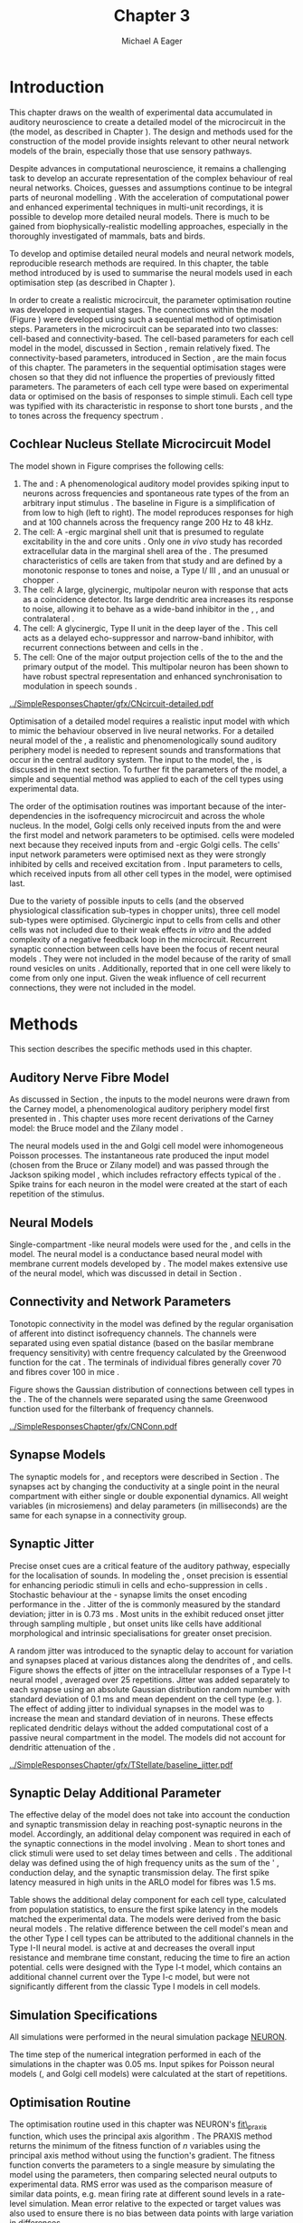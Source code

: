 #+TITLE: Chapter 3
#+DATE:
#+AUTHOR: Michael A Eager
#+OPTIONS:   H:5 num:t toc:nil \n:nil @:t ::t |:t ^:t -:t f:t *:t <:t >:t 
#+OPTIONS:   TeX:t LaTeX:t skip:nil d:nil todo:t pri:nil tags:not-in-toc tasks:nil 
#+STARTUP: oddeven inlineimages hideblocks fold align hidestars
#   C-c C-x C-v     (org-toggle-inline-images)
#+SEQ_TODO:    TODO(t) INPROGRESS(i) WAITING(w@) | DONE(d) CANCELED(c@)
#+TAGS:       Write(w) Update(u) Fix(f) Check(c) noexport(n)
#+TODO: TODO(t) STARTED(s) | DONE(d) DEFERRED(f) REFTEX
#+LANGUAGE: en_GB-ise-wo_accents 
#+LaTeX_CLASS: UoM-draft-org-article
#  +  LaTeX_CLASS_OPTIONS: [a4paper,11pt,twopage]
#+LATEX_HEADER:\graphicspath{{../SimpleResponsesChapter/gfx/}{/media/data/Work/cnstellate/}{/media/data/Work/cnstellate/ResponsesNoComp/ModulationTransferFunction/}{/media/data/Work/cnstellate/golgi/}{/media/data/Work/cnstellate/TV_RateLevel/}}
#+LATEX_HEADER:\setcounter{secnumdepth}{5}
#+LATEX_HEADER:\lfoot{\footnotesize\today\ at \thistime}
#+LATEX_HEADER:  %\usepackage[notcite]{showkeys} 
#+BIBLIOGRAPHY: ../org-manuscript/bib/MyBib alphanat


#+LaTeX: \setcounter{chapter}{2} 
#+LaTeX: \chapter[Sequential Optimisation]{Optimisation of the Cochlear Nucleus Stellate Network Model: Sequential Parameter Fitting of Synaptic Variables Using Simple Acoustic Responses}\label{sec:ModelChapter} 


* Prelude 							   :noexport:
  

#+begin_src emacs-lisp :export none
     (setq TeX-master t)
       ;; (setq org-latex-to-pdf-process '("pdflatex -interaction nonstopmode %f" 
       ;;                                  "makeglossaries %b" "bibtex %b" "pdflatex -interaction nonstopmode %f" 
       ;;                                  "pdflatex -interaction nonstopmode %f" )) 
        (setq org-latex-to-pdf-process '("pdfquick Chapter03")) 
       ;;(setq org-latex-to-pdf-process '("pdflatex -interaction nonstopmode %f"
       ;;                                 "makeglossaries %b" 
       ;;                                 "make BUILD_STRATEGY=pdflatex Chapter03.pdf"))
       (setq org-export-latex-title-command "") 
       (setq org-entities-user '(("space" "\\ " nil " " " " " " " "))) 
  ;; my-latex-export
       (add-to-list 'org-export-latex-classes 
                    '("UoM-draftA-org-article"
   "\% -*- mode: latex; mode: visual-line; TeX-master: t; TeX-PDF-mode: t -*-
     \\documentclass[11pt,a4paper,twoside,openright]{book}
       \\usepackage{../org-manuscript/style/uomthesis} 
       \\input{../org-manuscript/misc/user-defined}
       \\usepackage[nonumberlist,acronym]{glossaries}
       \\input{../org-manuscript/misc/glossary} 
       \\makeglossaries
       \\pretolerance=150 \\tolerance=100
       \\setlength{\\emergencystretch}{3em} 
       \\overfullrule=1mm 
       %\\usepackage[notcite]{showkeys} 
       \\lfoot{\\footnotesize\\today\\ at \\thistime} 
       [NO-DEFAULT-PACKAGES]
       [NO-PACKAGES]" 
       ("\\newpage\n\\section{%s}" . "\n\\section{%s}")
       ("\\subsection{%s}"         . "\n\\subsection{%s}") 
       ("\\subsubsection{%s}"      . "\n\\subsubsection{%s}") 
       ("\\paragraph{%s}"          . "\n\\paragraph{%s}"))) 
       (setq org-export-latex-title-command
             "{\n\\singlespacing\n\\tableofcontents\n}\n") 
     (setq org-export-latex-hyperref-format "\\ref{%s}")
#+end_src

#+RESULTS:
: \ref{%s}



* Introduction  

# #+BEGIN_QUOTE
#   \small
#   To understand brain function, the focus of investigations
#   must expand from detailed responses and structure of single cells to
#   include unit responses to the activity of other cells, and how these
#   responses are distributed over a population of similar cells as
#   wells as across populations of different cell types. \\
# #+END_QUOTE
# #+LaTeX:\vspace{-4ex}{\hfill \textit{S.~\citet[~p.~411]{Shamma:1998}}}\\ \vspace{4ex}


# \citet{Shamma:1998} calls upon the neuroscience community to investigate the role of populations of neurons in neurophysiology.  To do so, 
This chapter draws on the wealth of experimental data accumulated in auditory
neuroscience to create a detailed \BNN model of the \TS microcircuit in the \CN
(the \CNSM model, as described in Chapter
\ref{sec:MethodsChapter}).  The design and methods used for the construction of
the model provide insights relevant to other neural network models of the brain,
especially those that use sensory pathways.

Despite advances in computational neuroscience, it remains a challenging task to
develop an accurate representation of the complex behaviour of real neural
networks.  Choices, guesses and assumptions continue to be integral parts of
neuronal modelling \citep{SegevBurkeEtAl:1998}.  With the acceleration of
computational power and enhanced experimental techniques in multi-unit
recordings, it is possible to develop more detailed neural models. There is much
to be gained from biophysically-realistic modelling approaches, especially in
the thoroughly investigated \CN of mammals, bats and birds.

# TODO: think about linking to end of methods chapter.  I.e. reproducbable research

# TODO: See neural detail in auditory
# system\citep{LuRubioEtAl:2008}
# Discuss use of Poisson
# models vs HH-like models.  Discuss single cell simulation vs whole
# network simulation during optimisation.

To develop and optimise detailed neural models and neural network models,
reproducible research methods are required.  In this chapter, the table method
introduced by \citet{NordlieGewaltigEtAl:2009} is used to summarise
the neural models used in each optimisation step (as described in
Chapter \ref{sec:MethodsChapter}).
# The Nordlie tables shown in
# each optimisation stage consist of A) the model summary, B) cell type
# populations, C) connectivity between two cell types, D) neuron and
# synapse models, and E) optimisation parameters.
# This method aims to
# show a consistent and recognisable format for presenting various
# neural network models and their constituents.
In order to create a realistic microcircuit, the parameter optimisation routine
was developed in sequential stages.  The connections within the \CNSM
model (Figure \ref{fig:microcircuit}) were developed using such a sequential
method of optimisation steps.  Parameters in the microcircuit can be separated
into two classes: cell-based and connectivity-based.  The cell-based parameters
for each cell model in the \CNSM model, discussed in Section
\ref{sec:Methods:CellModels}, remain relatively fixed. The connectivity-based
parameters, introduced in Section \ref{sec:Methods:Parameters}, are the main
focus of this chapter.  The parameters in the sequential optimisation stages
were chosen so that they did not influence the properties of previously fitted
parameters.  The parameters of each cell type were based on
experimental data or optimised on the basis of responses to simple
stimuli. Each cell type was typified with its characteristic \PSTH in response
to short tone bursts
\citep{Pfeiffer:1966,BlackburnSachs:1989,YoungRobertEtAl:1988}, and the \EIRA to
tones across the frequency spectrum \citep{Evans:1992}.
# The process methods for optimisation were described in Section
# \ref{sec:Methods:Optimisation}, [[*Optimisation%20Techniques][Optimisation Techniques]].

# These included specifying the model to be optimised,
# the criteria, and the parameters and the constraints of
# the model, and implementing the optimisation.
# The restricted network models optimised in each section are presented in their
# Background sub-section.   
# Criteria to be satisfied are presented in Implementation
# sections by specifying the experimental data set, the stimulus and the
# recorded output analysis required.  Parameters and constraints of the
# model are also presented in the Implementation section and the
# accompanying Nordlie table.  Optimisation results are presented in the
# Results section of each step.

** Cochlear Nucleus Stellate Microcircuit Model 

\glsunset{GABA}

The \CNSM model shown in Figure \ref{fig:microcircuit} comprises the following cells:
1. The \HSR and \LSR\space \ANFs : A phenomenological auditory model provides spiking
   input to \CN neurons across frequencies and spontaneous rate types of the
   \ANFs from an arbitrary input stimulus \citep{ZilanyBruceEtAl:2009}.  The
   baseline in Figure \ref{fig:microcircuit} is a simplification of \ANFs from
   low \CF to high \CF (left to right). The model reproduces responses for high
   and \LSR\space \ANFs at 100 channels across the frequency range 200 Hz to 48
   kHz.
2. The \GLG cell: A \GABA-ergic \VCN marginal shell unit that is presumed to
   regulate excitability in the \GCD and core \VCN units
   \citep{FerragamoGoldingEtAl:1998}.  Only one /in vivo/ study has recorded
   extracellular data in the marginal shell area of the \CN
   \citep{GhoshalKim:1997}.  The presumed characteristics of \GLG cells are
   taken from that study and are defined by a monotonic response to tones and
   noise, a Type I\slash III \EIRA, and an unusual or chopper \PSTH.
3. The \DS cell: A large, glycinergic, multipolar neuron with \OnC\space \PSTH
   response that acts as a coincidence detector.  Its large dendritic area
   increases its response to noise, allowing it to behave as a wide-band
   inhibitor in the \VCN, \DCN, and contralateral \CN
   \citep{SmithMassieEtAl:2005,ArnottWallaceEtAl:2004,NeedhamPaolini:2007}.
4. The \TV cell: A glycinergic, Type II \EIRA unit in the deep layer of the \DCN
   \citep{SpirouDavisEtAl:1999}.  This cell acts as a delayed echo-suppressor
   and narrow-band inhibitor, with recurrent connections between \DS and \TS
   cells in the \VCN
   \citep{Alibardi:2006,OertelWickesberg:1993,WickesbergWhitlonEtAl:1991}.
5. The \TS cell: One of the major output projection cells of the \CN to the
   \IC and the primary output of the \CNSM model.  This
   multipolar neuron has been shown to have robust spectral representation and
   enhanced synchronisation to modulation in speech sounds
   \citep{BlackburnSachs:1990,KeilsonRichardsEtAl:1997}.

# # + BEGIN_LaTeX
#   \begin{figure}[ht]
#     \centering
#     \input{../SimpleResponsesChapter/gfx/CNcircuit-detailed.pdf_tex}  
# %\includegraphics[width=0.8\textwidth,keepaspectratio]{./gfx/CNcircuit-detailed.svg}
#     \caption[Cochlear nucleus stellate microcircuit]{Cochlear nucleus stellate microcircuit (CNSM) in each isofrequency laminae.}
#     \label{fig:microcircuit}
#   \end{figure}
# #+END_LaTeX


#+ATTR_LATEX: width=0.9\linewidth
#+CAPTION: [Cochlear nucleus stellate microcircuit model]{Cochlear nucleus stellate microcircuit (CNSM) model.}
#+LABEL: fig:microcircuit
[[../SimpleResponsesChapter/gfx/CNcircuit-detailed.pdf]]

Optimisation of a detailed \BNN model requires a realistic input model with
which to mimic the behaviour observed in live neural networks.  For a detailed
neural model of the \CN, a realistic and phenomenologically sound auditory
periphery model is needed to represent sounds and transformations that occur in
the central auditory system.  The input to the \CNSM model, the \ANFs, is
discussed in the next section. To further fit the parameters of the \CNSM model,
a simple and sequential method was applied to each of the cell types using
experimental data.

The order of the optimisation routines was important because of the
inter-dependencies in the isofrequency microcircuit and across the whole
nucleus. In the \CNSM model, Golgi cells only received inputs from the \ANFs and
were the first model and network parameters to be optimised. \DS cells were
modeled next because they received inputs from \ANFs and \GABA-ergic Golgi
cells. The \TV cells' input network parameters were optimised next as they were
strongly inhibited by \DS cells and received excitation from \ANFs. Input
parameters to \TS cells, which received inputs from all other cell types in the
\CNSM model, were optimised last.

Due to the variety of possible inputs to \TS cells (and the observed
physiological classification sub-types in chopper units), three \TS cell model
sub-types were optimised.  Glycinergic input to \DS cells from \TV cells and
other \DS cells was not included due to their weak effects /in vitro/
\citep{FerragamoGoldingEtAl:1998a} and the added complexity of a negative
feedback loop in the microcircuit.  Recurrent synaptic connection between \TS
cells have been the focus of recent neural models
\citep{BahmerLangner:2006,BahmerLangner:2006a,WiegrebeMeddis:2004}.  They were
not included in the \CNSM model because of the rarity of small round vesicles on
\ChS units \citep{SmithRhode:1989}. Additionally,
\citet{FerragamoGoldingEtAl:1998a} reported that \EPSPs in one \TS cell were
likely to come from only one input. Given the weak influence of \TS cell
recurrent connections, they were not included in the \CNSM model.

# TODO: This para is about pushing the reader towards the
# following sections.  Needs to expand on reasons for wanting to create
# a biophysically realistic model of the CN. Discuss reason for using
# whole network in TV and TS optimisation. Auditory model
# and history should be in the METHODS section.}  A paragraph on the
# history of AN modelling \citep{LeakeSnyderEtAl:1993, ArnesenOsen:1978,
# CloptonWinfieldEtAl:1974}.  Perhaps Rose et al 1959 would be better
# suited here

* Methods

This section describes the specific methods used in this chapter. 
# Chapter \ref{sec:MethodsChapter} describes the common methods in more detail.
# Org-mode link [[file:../MethodsChapter/Chapter02.org::* Methods]]
# Cochlear Nucleus Stellate Microcircuit 

** Auditory Nerve Fibre Model 

As discussed in Section \ref{sec:Methods:HSRLSR}, the \ANF inputs to the \CNSM
model neurons were drawn from the Carney model, a phenomenological auditory
periphery model first presented in \citet{Carney:1993}.  This chapter uses
more recent derivations of the Carney model: the Bruce model
\citep{BruceSachsEtAl:2003,ZilanyBruce:2006,ZilanyBruce:2007} and the Zilany
model \citep{ZilanyBruceEtAl:2009}.
# Three \ANF  the ARLO model \citep{HeinzZhangEtAl:2001}, the
# The auditory model consists of an outer\slash middle ear pre-processing
# filter, a cochlea filterbank, IHC-to-AN synapse model and dead-time
# modified Poisson spike generator, as shown in Figure
# \ref{fig:ZilanyBruceFig}.  \citet{HeinzZhangEtAl:2001} incorporated
# cochlea filters based on the critical bandwidths obtained from
# psychophysical experiments in humans.  The ARLO model of the cat
# auditory periphery, with non-linear compression and two-tone
# suppression, is used in this study except in the vowel simulation where
# the human auditory periphery model is used.


# AN model paragraph has been changed - fix any comment related to new
# Zilany

# The \citet{ZilanyBruce:2007} model improves the previous AN model by
# an additional signal path and its predictions have matched a wide
# range of physiological data in normal and impaired cat data. The
# most recent AN model comprises an power-law synapse model, with
# internal $1/f$ noise, that enhances the behaviour of long-term
# dependence in ANFs \citep{ZilanyBruceEtAl:2009}.

# TODO Why is it the cat model? updating Carney model? Updating
#   of the Carney auditory model has led to the change in the model's
#   configuration from an original implementation of the rat model.  The
#   default species is the cat and will be used in the data presented in
#   this chapter.

# ** Spiking in Poisson Neural Models 

The neural models used in the \ANFs and Golgi cell model were inhomogeneous
Poisson processes.  The instantaneous rate produced the input \AN model (chosen
from the Bruce or Zilany model) and was passed through the Jackson spiking model
\citep{Jackson:2003,JacksonCarney:2005}, which includes refractory effects
typical of the \ANFs.  Spike trains for each neuron in the \AN model were
created at the start of each repetition of the stimulus.  
# Further detail on \HSR and \LSR\space \ANF models were in Section \ref{sec:Methods:HSRLSR}.

# Analysis of the frequency
# response area of ANF generates known parameters for each fibre, these are:
# 
# - the spontaneous rate (SR), generated in silence and is
#   categoried into two groups High SR (\gt 18 sp/s) and Low SR (\lt 18  sp/s);
# - threshold, the sound pressure level(SPL) at which the cell
#   responds above the spontaneous rate
# - characteristic frequency (CF)
# 

** Neural Models

Single-compartment \HH-like neural models were used for the \DS, \TV
and \TS cells in the \CNSM model.  The \RM neural model is a conductance based
neural model with membrane current models developed by
\citet{RothmanManis:2003b}. The \CNSM model makes extensive use of the \RM
neural model, which was discussed in detail in Section
\ref{sec:Methods:cell-models}.
# in Chapter \ref{sec:MethodsChapter}.

# Type I-c classic regular firing contains a voltage-activated
# sodium, high threshold potassium, and hyperpolarisation mixed-cation,
# and leak current channels.  This neural model an integrator and is
# strongly influenced by the \Ih current, which is active at rest.  Type
# I-t transient regular firing type is similar to the Type 1 classic but
# with A-type potassium current channels.  A-type potassium channels are
# unique to the cochlear nucleus, particularly to \TS cells
# \citep{RothmanManis:2003,RothmanManis:2003a}.  \DS cells contain
# low-threshold potassium current channels, which is strongest in bushy
# cells, to enhance response to coincident inputs.

# TODO: Discuss RM model (put in Methods Chapter).  Perhaps expand
#   more on the role of the currents on each neuron in the CN model.

** Connectivity and Network Parameters
   :PROPERTIES:
   :CUSTOM_ID: sec:Ch3:ConnectivityNetworkParameters
   :END:

Tonotopic connectivity in the \CNSM model was defined by the regular
organisation of afferent \ANFs into distinct isofrequency channels.  The
channels were separated using even spatial distance (based on the basilar
membrane frequency sensitivity) with centre frequency calculated by the
Greenwood function for the cat
\citep[see~Chapter~\ref{sec:MethodsChapter},][]{Greenwood:1990}.  The \HSR\space \ANF
terminals of individual fibres generally cover 70 \um and \LSR fibres cover 100
\um in mice \citep{OertelWuEtAl:1988,OertelWu:1989}.

Figure \ref{fig:CNconn} shows the Gaussian distribution of connections between
cell types in the \CN. The \CFs of the \CN channels were separated using the
same Greenwood function used for the filterbank of \AN frequency channels.

\vspace{3ex}
#+ATTR_LaTeX: width=0.8\textwidth
#+CAPTION:  Gaussian connection between cell types in the CNSM model.
#+LABEL:    fig:CNconn
[[../SimpleResponsesChapter/gfx/CNConn.pdf]]



#  Simulations
# Optimisation simulations were designed to be performed on
# either a single PC or a parallel architecture system.
# 
# The simulation for each optimisation routine the integration timestep was either 0.05 or 0.1 ms.    parameters

# TODO: A generic section called 'Simulations' was proposed to go
#  here.  This would state the integration timestep, the system used,
#  the RNG used etc.  This could perhaps go in the Methods chapter

** Synapse Models

\glsunset{AMPA}\glsunset{GlyR}\glsunset{NMDA}

The synaptic models for \AMPA, \GlyR and \GABAA receptors were described in
Section \ref{sec:Methods:SynapseModels}.  The synapses act by changing the
conductivity at a single point in the neural compartment with either single or
double exponential dynamics.  All weight variables (in microsiemens) and delay
parameters (in milliseconds) are the same for each synapse in a connectivity
group.

# Chapter \ref{sec:MethodsChapter}
# \ref{sec:Methods:Synapse}

** Synaptic Jitter
   :PROPERTIES:
   :CUSTOM_ID: sec:Ch3:Jitter
   :END:

Precise onset cues are a critical feature of the auditory pathway, especially for
the localisation of sounds.  In modeling the \CN, onset precision is essential
for enhancing periodic stimuli in \TS cells \citep{KeilsonRichardsEtAl:1997} and
echo-suppression in \TV cells \citep{BurckHemmen:2007,WickesbergOertel:1990}.
Stochastic behaviour at the \IHC-\AN synapse limits the onset encoding
performance in the \AN.  Jitter of the \FSL is commonly measured by the standard
deviation; jitter in \ANFs is 0.73 ms \citep{RhodeOertelEtAl:1983}.  Most units
in the \VCN exhibit reduced onset jitter through sampling multiple \ANFs, but
onset units like \DS cells have additional morphological and intrinsic
specialisations for greater onset precision.

# Units that encode the precise time of arrival
# would be of utility for such a system in deter-
# mining the sound location. The onset cells en-
# code the start of sound more precisely than
# any other group of neurons in the cochlear
# nucleus. 
# \OC units exhibit a particularly small
# variability in first spike latency between units,
# whereas a given Oc unit also has the smallest
# amount of noise in the time of occurrence of
# the first spike to a series of tone stimuli. The
# standard deviation of the first spike is usually
# between 20 and 50 \mus and
#  it was common to
# have every first spikein an Oc response to 250
# tone pips occurring in a lOO-ps interval. This
# compares with a 730 ps average in the jitter
# of \ANFs. Other onset units also
# had a much smaller fluctuation in latency than
# auditory fibres. 

A random jitter was introduced to the \AN synaptic delay to account for \ANF
variation and synapses placed at various distances along the dendrites of \TS,
\DS and \TV cells.  Figure \ref{fig:CSjitter} shows the effects of jitter on the
intracellular responses of a Type I-t \RM neural model
\citep{RothmanManis:2003b}, averaged over 25 repetitions. Jitter was added
separately to each \ANF synapse using an absolute Gaussian distribution random
number with standard deviation of 0.1 ms and mean dependent on the cell type
(e.g. \dANFTS). The effect of adding jitter to individual \ANF synapses in the
\CNSM model was to increase the mean and standard deviation of \FSL in \CN
neurons. These effects replicated dendritic delays without the added
computational cost of a passive neural compartment in the model.  The models did
not account for dendritic attenuation of the \EPSP.

#+caption: [Response of TS cells to isolated synaptic inputs with variable delays]{Intracellular membrane voltage response of a TS cell model (Type I-t RM model) to isolated synaptic inputs with variable delays. A jitter around a minimum delay \dANFTS was calculated as an absolute Gaussian distribution with zero mean and standard deviation of 0.1 ms. A pure tone stimulus of 8.2 kHz at 85 dB SPL was presented to the CNSM model.	 Jitter responses were averaged over 25 repetitions. All weights were set to 0.5 nS. Twenty HSR and 30 LSR ANFs connected with the recorded TS cell model. A. No jitter in ANF synapses on TS cell without the sodium channel. B. No ANF jitter on TS cell with sodium channel active.  C. TS cell with jitter and without the sodium channel.  D. TS cell with jitter and with the sodium channel.}
#+label: fig:CSjitter
[[../SimpleResponsesChapter/gfx/TStellate/baseline_jitter.pdf]]

** Synaptic Delay Additional Parameter
   :PROPERTIES:
   :CUSTOM_ID: sec:Ch3:Delays
   :END:

The effective delay of the \AN model does not take into account the conduction
and synaptic transmission delay in reaching post-synaptic neurons in the \CNSM
model. Accordingly, an additional delay component was required in each of the
synaptic connections in the \CNSM model involving \ANFs.  Mean \FSL to short \CF
tones and click stimuli were used to set delay times between \ANFs and \CN cells
\citep{RhodeSmith:1986,RhodeOertelEtAl:1983,SpirouDavisEtAl:1999,FerragamoGoldingEtAl:1998a}.
The additional delay was defined using the \FSL of high frequency units as the
sum of the \ANFs' \FSL, \ANF conduction delay, and the synaptic transmission
delay.  The first spike latency measured in high \CF units in the ARLO \AN model
\citep{HeinzZhangEtAl:2001} for \HSR fibres was 1.5 ms.


Table \ref{tab:Methods:AddDelay} shows the additional delay component for each
cell type, calculated from population statistics, to ensure the first spike
latency in the models matched the experimental data.  The models were derived
from the basic \RM neural models \citep{RothmanManis:2003b}.  The relative
difference between the \DS cell model's mean \FSL and the other Type I cell
types can be attributed to the additional \IKLT channels in the Type I-II \RM
neural model.  \IKLT is active at \RMP and decreases the overall input
resistance and membrane time constant, reducing the time to fire an action
potential.  \TS cells were designed with the Type I-t \RM model, which contains
an additional \IKA channel current over the Type I-c \RM model, but were not
significantly different from the classic Type I \RM models in \TV cell models.



#+BEGIN_LaTeX
  \begin{table}[tp]
  \centering
  \caption{Additional delay component of ANF to CN cell types}\label{tab:Methods:AddDelay}
  \begin{tabularx}{0.9\textwidth}{p{1.9in}XXXXX}
  \toprule
                                  & \ANF &          \TS      &     \DS      &     \TV      & Golgi \\\otoprule
          \RM cell type          &           &     I-t      &     I-II     &     I-c      & I-c\\ 
  Experimental FSL(ms)&   $2.4\pm0.73^{ 1}$         & $3.6\pm0.36 ^{ 1}$ & $2.8\pm0.09 ^{1,2}$ & 4.0$^{3}$ & 4.3$^{4}$\\ 
    Default model FSL  (ms)   &   1.5    &     2.0      &     1.6      &     2.0      & 2.0\\ \midrule
   Additional delay(ms)   &     -     &     1.6      &     1.2      &     2.0      & 2.3\\\bottomrule
  \end{tabularx}\\
    {\small $^1$\citet{RhodeSmith:1986}, $^2$\citet{RhodeOertelEtAl:1983}, $^3$\citet{SpirouDavisEtAl:1999}, $^4$\citet{GhoshalKim:1997}}
  \end{table}
#+END_LaTeX

** Simulation Specifications
# and Parallel Capabilities

All simulations were performed in the neural simulation package [[latex:progname][NEURON]]. 
# For further specifications see Section [[Simulation%20and%20Implementation%20of%20the%20CNSM%20Model][Simulation and Implementation of the CNSM Model]].  
The time step of the numerical integration performed in each of the simulations
in the chapter was 0.05 ms.  Input spikes for Poisson neural models (\HSR, \LSR
and Golgi cell models) were calculated at the start of repetitions.

# The parallel is based on the [[latex:progname][NEURON]] network model [[latex:progname][netmod]] \citet{MiglioreCanniaEtAl:2006} (see
# SenseLab's ModelDB models [[http://senselab.med.yale.edu/senselab/modeldb/ShowModel.asp?model=52034][52034]], [[http://senselab.med.yale.edu/senselab/modeldb/ShowModel.asp?model=2730][2730]], and [[http://senselab.med.yale.edu/senselab/modeldb/ShowModel.asp?model=51781][51781]]).

** Optimisation Routine

The optimisation routine used in this chapter was NEURON's [[latex:progname][fit\_praxis]] function,
which uses the principal axis algorithm \citep[PRAXIS,~][]{Brent:1976}. The
PRAXIS method returns the minimum of the fitness function of /n/ variables using
the principal axis method without using the function's gradient.  The fitness
function converts the parameters to a single measure by simulating the \CNSM
model using the parameters, then comparing selected neural outputs to
experimental data.  \Gls{RMS} error was used as the comparison measure
of similar data points, e.g.\space mean firing rate at different sound levels in
a rate-level simulation.  Mean error relative to the expected or target values
was also used to ensure there is no bias between data points with large variation
in differences.

** Verification of Cell Model Responses to Simple Tones and Noise

To verify the optimisation processes, a suite of tests was run across the whole
\CNSM model. The purpose of these simulations was to ensure the optimised
parameters could be used across all frequency channels.  These simulations
show the response of a \CNSM model neuron at the centre of the network to
tones corresponding to its \CF, broad-band noise and a combination of tones and
noise. Responses of all model neurons across the network (one cell type for each
frequency channel) were recorded during the verification procedure.  The stimuli
presented to the \CNSM model included:
1. Rate-level response to pure tones at the characteristic frequency of the
   centre channel of the network, 5.81 kHz. The sound level was varied from 0 to
   90 dB SPL.
2. Rate-level response to white noise at levels 0 to 100 dB SPL.
3. Masked rate-level response with pure tones varied in level from 0 to 100 dB
   SPL and simultaneous withe noise at 50 dB SPL.
  

\newpage

* Figures							   :noexport:
** fig:Compression

#+BEGIN_SRC sh :export none
 # make gfx/CatAudiogram.pdf gfx/RatAudiogram.pdf
 gnuplot -p gfx/AudiogramCompression.gpi
#+END_SRC

** GolgiDiagram

#+BEGIN_SRC sh :export none
   echo 'Exporting GolgiPointProcessDiagram.dia to Tikz latex'
   dia -n -t pgf-tex -e gfx/GolgiPointProcessDiagram.tex gfx/GolgiPointProcessDiagram.dia
   sed -i -e 's/\\{/{/g' -e 's/\\_/_/g' -e 's/\\}/}/g' -e 's/\\ensuremath{\\backslash}/\\/g' -e 's/\\\^{}/^/g' -e 's/\\\$/$/g' ./gfx/GolgiPointProcessDiagram.tex
#+END_SRC

* Golgi Cell Model 
  :PROPERTIES:
  :CUSTOM_ID:	sec:Ch3:GolgiModel
  :END:
# : Optimisation Using Rate Level Responses in Marginal Shell Units 
The next part of this chapter introduces the specific attributes of the \GLG
cell model used in the \CNSM model. It then reports on the optimisation of the
model parameters based on rate level information.
  
** Background

*** Morphology of Golgi Cells


\GLG cells are distinguishable from the numerous smaller granule cells in the
\GCD by their larger cell body and surrounding plexus of dendritic and axonal
neurites. The soma diameter of \GLG cells is approximately 15 \um
\citep{FerragamoGoldingEtAl:1998}, while the diameter of granule cells is 8 \um
in cats \citep{MugnainiOsenEtAl:1980} and 6 \um in rats and mice
\citep{MugnainiOsenEtAl:1980,Alibardi:2003}.  Smooth, tapering dendrites,
between 50 and 100 \um long, emanate in all directions
\citep{FerragamoGoldingEtAl:1998,Cant:1993,MugnainiOsenEtAl:1980}.  A dense,
axonal plexus, limited to the plane of the \GCD, extends approximately 250 \um
from the soma in all directions
\citep{FerragamoGoldingEtAl:1998,BensonBrown:2004}.

# In layer 2 of the DCN Alibardi rat (9–15 \um) GABA-ergic cells round cell body
# surrounded by small granule cells immuno-negative to Glycine and GABA.

The dendrites of \VCN\space \GLG cells are mitochondria-rich and make glomeruli
complexes with long synaptic junctions, with mossy fibre boutons
\citep{MugnainiOsenEtAl:1980}. The somata generally have few boutons of the flat
or pleomorphic vesicle type, that are characteristic of glycinergic and
GABAergic terminals. Along with inhibitory boutons, the dendrites also receive
excitatory input with large (Type I \ANF) and small (Type II \ANF and granule
cell) vesicles
\citep{MugnainiOsenEtAl:1980,FerragamoGoldingEtAl:1998,Ryugo:2008}.

#  \citep{Alibardi:2003} In non-tonotopic circuits integration between acoustic
# and non-acoustic inputs occurs \citep{RyugoWrigthEtAl:1993}.
The contribution of the circuits of granule cell areas of the \CN
to the processing of the acoustic signal is poorly understood
\citep[for~a~review~of~non-auditory~inputs~to~\GCD~see~][]{OhlroggeDoucetEtAl:2001}.
\citet{FerragamoGoldingEtAl:1998} confirmed the excitation of Golgi cells from
granule cells with \NMDA glutamatergic synapses.

# # from Mugnaini This paper describes the fine structure of granule cells and
# granule-associated interneurons (termed Golgi cells) in the cochlear nuclei of
# cat, rat and mouse.  Granule cells and Golgi cells are present in defined
# regions of ventral and dorsal cochlear nuclei collectively termed "cochlear
# granule cell domain'. The granule cells are small neurons with two or three
# short dendrites that give rise to a few branches with terminal
# expansions. These participate in glomerular synaptic arrays similar to those
# of the cerebellar cortex. In the glomeruli the dendrites form short Type 1
# synapses with a large, centrally-located mossy bouton containing round
# synaptic vesicles and Type 2 synapses with peripherally located, smaller
# boutons containing pleomorphic vesicles. The granule cell axons is thin and
# beaded and, on its way to the molecular layer of the \DCN, takes a straight
# course, which in ventral nucleus is parallel to the pial surface. Neurons of
# the second category resemble cerebellar Golgi cells and occur everywhere
# interspersed among the granule cells. They are usually larger than the granule
# cells and give rise to dendrites which may branch close to and curve around
# the cell body. The dendrites contain numerous mitochondria and are laden with
# thin appendages, giving them a hairy appearance.  Both the cell body and the
# stem dendrites participate in glomerular synaptic arrays.  Golgi cell
# glomeruli are distinguishable from the granule cell glomeruli by unique
# features of the dendritic profiles and by longer, Type 1 synaptic junctions
# with the central mossy bouton.  The Golgi cell axon forms a beaded plexus
# close to the parent cell body. The synaptic vesicle population of the mossy
# boutons suggests that they are a heterogeneous group and may have multiple
# origins.  Apparently, each of the various classes participates in both granule
# and Golgi cell glomeruli.  The smaller peripheral boutons with pleomorphic
# vesicles in the two types of glomeruli may represent Golgi cell axons which
# make synaptic contacts with both granule and Golgi cells. The Golgi cell axons
# which make synaptic contacts with both granule and Golgi cells. The Golgi cell
# dendrites, on the other hand, are also contacted by small boutons en passant
# with round synaptic vesicles, which may represent granule cell axons. A
# tentative scheme of the circuitry in the cochlear granule cell domain is
# presented. The similarity with the cerebellar granule cell layer is striking.

*** Cellular Mechanisms of Golgi Cells

In a single study in mice, intracellular recordings of \GLG cells showed a
classic repetitively-firing response to current clamp and an inward rectifying
response to voltage clamp \citep{FerragamoGoldingEtAl:1998}. \GLG cells are
classified as Type I current-clamp neurons and act as simple integrators of
synaptic input \citep{FerragamoGoldingEtAl:1998}.
# Their intrinsic properties suggests \GLG cells are simple integrators.
Response to \AN shocks in \GLG cells were found to be delayed by approximately
0.7 ms relative to the core \VCN units, with minimum delay in most cells around
1.3 ms \citep{FerragamoGoldingEtAl:1998}.

# #+ATTR_LaTeX: width=0.6\textwidth
# #+Caption: Current clamp response of a \GLG cell in a mouse slice preparation. Figure reproduced from \citet{FerragamoGoldingEtAl:1998}.
# #+LABEL: fig:GolgiIV
# [[../SimpleResponsesChapter/gfx/FerragamoGolgi.png]]

# Regular spiking with overshooting action potentials and double exponential undershoot
# Inward rectifying FerragamoGoldingEtAl:1998     130 Mohm
# FerragamoGoldingEtAl:1998

*** Acoustic Response of Golgi cells

# The physiological response of \GLG cells has not been extensively studied.

Extracellular recordings from labelled \GLG cells are not available in the
literature; however, electrophysiological studies of the \GCD (or marginal shell
of the \VCN in cats) have been done without direct labelling of recorded units
\citep{Ghoshal:1997,GhoshalKim:1997,GhoshalKim:1996,GhoshalKim:1996a}.  Any
extracellular spikes recorded in the \GCD are most likely from Golgi cells since
granule cell somata are less than 10 \um and their narrow axons are unlikely to
elicit electrical activity in the electrodes
\citep{GhoshalKim:1997,FerragamoGoldingEtAl:1998}.

# # Change this sentence
# There was a substantial presence of


#+ATTR_LATEX: width=\textwidth,keepaspectratio=true
#+CAPTION:    [Rate level response of marginal shell units]{Marginal shell neuron (Unit S03-07, CF 22.7 kHz, \citealt{GhoshalKim:1997}) with monotonic rate-level response to pure BF tones and broad-band noise. This unit was chosen as the exemplar GLG cell for optimisation purposes. Figure reproduced from \citealt{GhoshalKim:1997}.}
#+LABEL:      fig:GhoshalKim97Fig2
[[../SimpleResponsesChapter/gfx/GhoshalKim_Fig2_S03_07.png]]


Figure \ref{fig:GhoshalKim97Fig2} shows an example of the acoustically-driven
marginal shell units in the \VCN.  Strongly driven units in the anterior \VCN
shell exhibit non-saturating rate-level functions to pure tones, noise or both
with dynamic ranges as wide as 89 dB \citep{GhoshalKim:1997}.  The majority of
\GCD units recorded by \citet{GhoshalKim:1997} were classified as Type I\slash
III or III \EIRA units, showing a monotonic increase in firing rate with
increasing sound intensity to tones and noise. Some units showed Type II or Type
IV \EIRA properties. One unit was classified as Type II due to its poor response
to noise but it did not show a reduction of response to tones at high \SPL,
typical of \DCN Type II units \citep{GhoshalKim:1997}. Two units with low \CF
(\lt 1.5 kHz) were classified as Type II \citep{GhoshalKim:1997}. The \PSTH of
the units included wide chopper, \OnC, and pause-build; however,
nearly one third of units did not fit into the known classifications and were
called "unusual" \citep{GhoshalKim:1997}.

The latency of acoustically driven \GCD recorded units ranges from 2.4 ms to
over 10 ms, with a mean of 3.75 ms.  The acoustic latency closely matches the
minimum latency of \EPSPs to \AN shocks recorded in mice /in vitro/ preparations
\citep[1.3~ms,][]{FerragamoGoldingEtAl:1998}. \EPSPs with longer latencies may
be due to Type II \ANFs, which have an estimated theoretical latency of 10 ms
\citep{Brown:1993}, or from polysynaptic excitation by granule cells.

# Their monotonic responses to tones and noise over a wide dynamic range
# provides regulation of activity in granule cells that also receive
# non-acoustic input.  The contribution of a delayed, negative feedback
# onto \VCN~units is analogous to automatic gain control.  provides
# strong evidence for regulation of activity in granule cells.
#
# GABA in the Ventral Cochlear Nucleus
# {Neuromodulatory effects of \GLG cells}

The assumed functional role of \GLG cells is to regulate granule cells.  They
may also provide automatic gain control to the principal \VCN units, primarily
DS and TS cells \citep{GhoshalKim:1997,FerragamoGoldingEtAl:1998a}.  The
presence of GABAergic inputs to \VCN and \DCN neurons has been verified by
labeled terminals adjacent to the soma and dendrites
\citep{SmithRhode:1989,AwatramaniTurecekEtAl:2005,BabalianRyugoEtAl:2003} and
release from inhibition in their response areas with ionotopopheretic
application of the \GABAa antagonist, bicuculine
\citep{EvansZhao:1998,CasparyBackoffEtAl:1994,BackoffShadduckEtAl:1999,FerragamoGoldingEtAl:1998a}.
The source of GABAergic inputs to cells in the mammalian \CN is somewhat
contentious.  Studies show that GABAergic inputs to the \CN generally arise in
the peri-olivary regions of the medulla in cats \citep{OstapoffBensonEtAl:1997}
and birds \citep{LachicaRubsamenEtAl:1995,YangMonsivaisEtAl:1999}.  Slice
preparations of the isolated murine \VCN show strong and immediate sensitivity
to bicuculine in TS and DS cells from a source within the \CN complex
\citep{FerragamoGoldingEtAl:1998a}.  The only known source of \GABA intrinsic to
the \VCN is the \GLG cells of the \GCD overlying the \VCN
\citep{Mugnaini:1985,FerragamoGoldingEtAl:1998}.

# TODO:  Clean up paragraph
# Other studies in the rat cochlear
# nucleus relating to the \GLG cell or \GABA:
# \begin{itemize}
# \item \citep{MugnainiOsenEtAl:1980} Fine structure of granule cells and
#   related inter-neurons (termed {Golgi} cells) in the cochlear nuclear complex
#   of cat, rat and mouse
# \item \GABAa expression in the rat brainstem \citep{CamposCaboEtAl:2001}
# \item \citep{Alibardi:2003a} Ultrastructural distribution of glycinergic and
#   {{GABAergic}} neurons and axon terminals in the rat dorsal cochlear nucleus,
#   with emphasis on granule cell areas
# \item \citep{AwatramaniTurecekEtAl:2005} Staggered {Development} of
#   {GABAergic} and {Glycinergic} {Transmission} in the {MNTB}
# \end{itemize}
#
# TODO:  Expand role of \GABA, or combine with previous para
# Role of
# \GABA in the \VCN.
# \begin{itemize}
# \item Effects of microiontophoretically applied glycine and {GABA} on neuronal
#   response patterns in the cochlear nuclei \citep{CasparyHaveyEtAl:1979}
# \end{itemize}
# \citep{Alibardi:2003a} rat \CN complex -S > Golgi-stellate cells (fusiform layer:
# 2) in \DCN contact granule and unipolar brush cells

Inputs to \GLG cells are more complicated than the inputs to core \VCN neurons.
\GLG cells are sparse in the \GCD, surrounded by the many smaller excitatory
granule cells that form small en-passant endings.  Type II \ANFs create diffuse
glutamatergic release sites in the \GCD
\citep{HurdHutsonEtAl:1999,BensonBrown:2004} that may stimulate \NMDA glutamate
receptors in \GLG cells \citep{FerragamoGoldingEtAl:1998a}.

# REPETITIVE: The physiological response of \GLG cells has not been extensively
# studied.  Intracellular recordings of \GLG cells in one study by
# \citet{FerragamoGoldingEtAl:1998} have shown a classic Type I current
# response.  This suggests \GLG cells are simple integrators.	Their
# response to auditory nerve shocks were delayed by approximately 0.7 ms
# relative to the core \VCN units \citep{FerragamoGoldingEtAl:1998}.
# 

# 
# Extracellular recordings from labelled \GLG cells is not available in
# the literature; however, the \GCD (or marginal shell of the \VCN in
# cats) has been studied by one group \citet{GhoshalKim:1997} without
# direct labelling of recorded units.  Any extracellular spikes recorded
# in the \GCD are most likely from \GLG cells since granule cell somata
# are less than 10 \um and their narrow axons are unlikely to elicit
# electrical activity in the electrodes.  The majority of recorded units
# showed a monotonic increase in firing rate with increasing sound
# intensity \citep[Figure~\ref{fig:GolgiKimFig2}][]{GhoshalKim:1996a}.

# \GLG cells' monotonic responses to tones and noise over a wide dynamic range
# provide regulation of activity in granule cells.  The contribution of
# a delayed, negative feedback onto \VCN units is analogous to automatic
# gain control provides strong evidence for regulation of activity in
# granule cells. The general assumption of the functional role of Golgi
# cells is to regulate granule cells but they may also provide automatic
# gain control to the principal VCN units, primarily D and T stellate
# cells \citep{FerragamoGoldingEtAl:1998a}.
# 


# ** \GLG Cell Model
# Inputs to \GLG cells are more complicated than the inputs to core \VCN
# neurons.  \GLG cells are sparse in the region surrounding the \VCN
# called the granule cell domain.  Extracellular recordings from labelled
# \GLG cells are not available in the literature; however, the \GCD (or
# marginal shell of the \VCN in cats) has been studied in only one study
# without direct labelling of recorded units \citep{GhoshalKim:1997}.  Any
# extracellular spikes recorded in the \GCD are most likely from Golgi
# cells since granule cell somata are less than 10 \um and their narrow
# axons are unlikely to elicit electrical activity in the electrodes.  The
# majority of recorded units showed a monotonic increase in firing rate
# with increasing sound intensity \citep{GhoshalKim:1997}.
# The \GLG cell model is implemented as an instantaneous-rate Poisson
# rate model.  The primary inputs are from the auditory model's
# instantaneous rate outputs with connections across frequency channels.
# \HSR and \LSR\space \ANF inputs to \GLG cells were specified by a Gaussian
# distribution in fibres across the network.  The weighted sum of \HSR and
# \LSR instantaneous-rate vectors were smoothed out by an alpha function
# mimicking a synaptic and dendritic smoothing filter.

** Implementation

The key cell attributes that informed the creation of the
\GLG cell model for use in the \CNSM model were as follows:
 1. \GLG cells are classic integrator neurons, as shown by their Type I current
    clamp response \citep{FerragamoGoldingEtAl:1998}.
 2. The minimum \EPSP in \GLG cells to an electric shock of the \AN
    \citep{FerragamoGoldingEtAl:1998} and mean first spike latency to acoustic
    stimuli \citep{GhoshalKim:1997} are significantly different from the core
    \VCN units.
 3. \GLG cells have a low maximum rate and large dynamic range to tone and noise
    stimuli \citep{GhoshalKim:1997}.
 4. The low threshold in \GLG cells can\-not be solely due to \LSR fibre inputs
    that have high thresholds \citep{GhoshalKim:1997}. This suggests medium and
    high spontaneous rate Type I or Type II \ANFs (that project to the \GCD) may
    provide weak inputs to \GLG cells.  The lack of extensive experimental data
    regarding Type II \ANF units and granule cell response to acoustic input,
    reward an inhomogeneous Poisson rate neural model over the Hodgkin-Huxley
    type neural model in the \GLG cell used in the \CNSM model. Although \HSR
    \ANF terminals do not generally project into the \GCD, they were included in
    the \CNSM model to provide some low level spontaneous activity.

#+BEGIN_LaTeX
  \begin{figure}[t!]
  \centering
  % \resizebox{0.9\textwidth}{!}{\input{../SimpleResponsesChapter/gfx/GolgiDiagram.tex}}
  %  \caption[Golgi cell model diagram]{The GLG  instantaneous-rate profile
  %    was generated using a weighted sum of ANF profiles and as alpha function
  %    smoothing filter to mimic dendritic and synaptic filtering. The
  %    Gaussian spread of connections is independent for HSR and LSR
  %    auditory filters, with the mean equal to the CF channel of the unit. The
  %    final stage set the spontaneous rate (SR) by addition at t=0, changed any
  %    negative values to zero, and included an additional delay of 2.5 ms.}
  \resizebox{0.7\textwidth}{!}{\input{../SimpleResponsesChapter/gfx/GolgiPointProcessDiagram.tex}}
  \caption[GLG cell model diagram]{The GLG cell model's instantaneous-rate
    profile was generated using a weighted sum of ANF profiles.	 The Gaussian
    spread of connections is independent for HSR and LSR auditory filters, with
    the mean equal to the CF channel of the unit.  An alpha function smoothing
    kernel was used to mimic dendritic and synaptic filtering.}
  \label{fig:GolgiDiagram} 
  \end{figure}
#+END_LaTeX


The\space \GLG cell model was implemented as an instantaneous-rate Poisson rate
model, as shown in Table \ref{tab:GolgiCellModelSummary}D and in Figure
\ref{fig:GolgiDiagram}. The primary inputs were from the \HSR and \LSR\space \ANF
models' instantaneous rate outputs with connections across frequency channels.
The strength of \HSR and \LSR\space \ANF inputs to \GLG cells was determined by a
Gaussian distribution in units of channel separation in the network.  The weight
vectors, $\mathbf{w}_{\HSRGLG}$ and $\mathbf{w}_{\LSRGLG}$, span the \CNSM
model's channels with size \Nchannels, with a normal curve centred on the
position in the channel and variance \sANFGLG.  For example, for \LSR inputs
to \GLG cells, at position /i/ in the frequency channels, the weight vector was
modified by the weight parameter \wLSRGLG, and the spread parameter \sLSRGLG,
which is the variance in a standard Gaussian function
#+BEGIN_LaTeX
    \begin{equation}
  \label{eq:GolgiWeights}
  \mathbf{w}_{\LSRGLG} (i,x)= \wLSRGLG \frac{1}{\sqrt(2\,\pi\,\sLSRGLG))} \exp\left(\frac{-(x-i)^2}{2 \sLSRGLG}\right),
    \end{equation} 
#+END_LaTeX
\noindent where $x=1,\ldots,\Nchannels$.

The intermediate step in the \GLG cell model, $g_i(t)$, combines the weighted
sum of \HSR and \LSR instantaneous-rate and corrects the output rate for the
desired spontaneous activity, \Gspon, and is given by
#+BEGIN_LaTeX
  \begin{equation}
    \label{eq:GolgiInputSum}
  \textrm{g}_i(t) = \sum_{j=1}^{\Nchannels}{\mathbf{w}_{\LSRGLG}(j) {\rm LSR}_j(t) + \mathbf{w}_{\HSRGLG}(j) {\rm HSR}_j(t)}  - \textrm{\Gspon}.
  \end{equation} 
#+END_LaTeX
The length of the instantaneous rate profiles of \HSR and \LSR models (and
consequently \GLG models) were determined by the stimulus duration and sampling
rate ($N_{\rm stim}$ = stimulus duration / sampling rate). Profiles were
calculated for each channel in the network (size=\Nchannels) and stored for use
during repeated simulations.

The weighted sum of \HSR and \LSR instantaneous-rate vectors was convolved with
a smoothing kernel, mimicking synaptic and dendritic properties of the \GLG cell
model. The smoothing kernel is an alpha function, $\alpha_{\rm GLG }(t)$, given
by
#+BEGIN_LaTeX
  \begin{equation}
  \label{eq:GolgiAlpha}
  \alpha_{\rm GLG}(t) =	 t\, \exp\left(\frac{-t}{\Gtau}\right). 
  \end{equation}
#+END_LaTeX
The smoothing kernel was normalised by setting the area under the function
to 1. For a large enough filter length, the alpha function integral
#+BEGIN_LaTeX
    \begin{equation}
  \int \alpha(t) dt = (-\Gtau^2 - t\,\Gtau) \exp\left(-\frac{t}{\Gtau}\right)
    \end{equation}
#+END_LaTeX
\noindent equals $\Gtau^2$ as /t/ approaches infinity.
# In this case $10 \times \Gtau$ is used for the filter duration.
The convolution of the weighted inputs, /g/ with normalised smoothing kernel,
used a discrete convolution method and was cropped to the length of the input
stimulus,
#+BEGIN_LaTeX
  \begin{equation}
  \label{eq:GolgiConvolution}
  \textrm{GLG}_{i}(t) =\sum_{u=0}^{u=N_{\alpha}} \frac{1}{\Gtau^2} \alpha_{\textrm{GLG}}(u)  g_{i}(t-u),
  \end{equation}
#+END_LaTeX
\noindent where $N_\alpha=10\,\Delta{t}\,\Gtau$ is the length of the smoothing
kernel and $\Delta{t}=0.05$ is the time step of the \ANF input rate vectors.
The inhomogenenous Poisson spiking model with refractory effects (as used for
the \ANF models \citep{Jackson:2004}) was used to generate the output spike
times for the \GLG cell model.
# The [[latex:progname][NEURON]]
# implementation of the \GLG cell model is provided in the Appendix
# \ref{sec:Ch3:Appendix:Golgi}.

#+LaTeX:\input{../SimpleResponsesChapter/GolgiRateLevelTable}


Table \ref{tab:GolgiCellModelSummary} summarises the model used to optimise the
\GLG cell model.
# As explained in the Chapter
# \ref{sec:MethodsChapter}, Section [[Optimisation Techniques]],
# \ref{sec:Methods:Optimisation},
# the Nordlie tables are used to communicate detailed neural models and
# networks for further replication by the computational neuroscience
# community.  
The topology of the \VCN follows the same tonotopic organisation of the \AN,
with 100 evenly-spaced frequency channels.  As Table
\ref{tab:GolgiCellModelSummary}B shows, the \ANFs were not required because only
the instantaneous profile of each \AN frequency channel was used in the \GLG
cell model.  In the \CNSM model, the connectivity between \ANFs and \GLG cells
(Table \ref{tab:GolgiCellModelSummary}C) was a simple place-based Gaussian
spread (as explained in Section \ref{sec:Methods:ConnectivityandTopology}).


The experimental data used to optimise the \GLG cell model was the rate level
response of the marginal shell unit shown in Figure \ref{fig:GhoshalKim97Fig2}.
This unit was chosen due to its monotonic response to pure \BF tones and its
moderate maximal firing rate (100 spikes per second). The closest frequency
channel to the experimental unit's \CF (21 kHz) was used for the \GLG cell model
(channel 76, \CF=22.7 kHz). The fitness function for the \GLG cell model
optimisation used 22.7 kHz pure tones at 22 sound levels to compare the
experimental and model units. The \GLG cell model parameters used in the
optimisation are shown in Table \ref{tab:GolgiCellModelSummary}E.


# across frequency channels is Gaussian, and $\mathbf{w}$ is
# the weighted sum of HSR and LSR instantaneous-rate vectors,
# $\alpha$ is the synaptic and dendritic smoothing function.



# Eq. \ref{eq:alpha_Golgi},
# In Chapter \ref{sec:GAChapter}, the \GLG cell model was implemented as a
# single-compartment conductance neuron. Due to the unavailability of sufficient
# data regarding \emph{in vivo} \GLG cell responses, the decision was made to
# simulate the \GLG cell model as an inhomogeneous Poisson neuron.  The instantaneous-rate
# profile of \GLG cells use inputs from the auditory model's instantaneous rate
# outputs, and a number of steps were taken to investigate the \GLG cell model.

# Due to its replication of granule cells in the model, weight for \LSR
# (\wLSRGLG) and \HSR (\wHSRGLG) are determined for all synapses, number
# \nLSRDS and \nHSRDS, delay \dANFGLG added to smoothing function to
# ensure conductance and dendritic filtering are included.

# *** Key design factors}
# TODO:  expand para, include fig ref
# Choosing neural model: \HH-type
# or Poisson - Problem of monotonic excitation at low levels - Spread of \ANF to
# \GCD ARE broader than core \VCN- are we spoiling the broth too early?
# \includegraphics[width=0.6\textwidth,angle=-90]{GolgiRateLevelActualFit}\\
# \caption{Optimisation Results for \GLG Model using Rate Level data from
# \label{Ch3:fig:GolgiFit}}
# \includegraphics[width=0.8\textwidth]{GolgiRateLevel}\\
# \caption{Optimisation Results for \GLG Model using Rate Level data from
# \label{Ch3:fig:GolgiRL}}
# \includegraphics[width=0.8\textwidth]{golgi_RateLevel_opt}\\
# \caption{Optimisation Results for \GLG Model using Rate Level data from
# \label{Ch3:fig:GolgiRL}}
# \includegraphics[width=0.8\textwidth,angle=-90]{GolgiRateLevel2}\\
# \caption{Optimisation Results for \GLG Model using Rate Level data from
# \label{Ch3:fig:GolgiRL}}

** Optimisation Results

# # COMMENT OUT UNUSED FIGURE AND TEXT
# Figure \ref{fig:GolgiTestResult} shows the output of the test
# optimisation trials for the \GLG cell model.	 The testing trial used
# only five sound levels (0, 15, 55, 75 and 85 dB \SPL) and detected the
# mean rate from the instantaneous profile in its fitting routine.  The
# best response obtained a minimum root mean squared error of 11.63
# spikes/sec against the five points in the target experimental data of
# unit S03-07  \citep[CF~21~kHz][]{GhoshalKim:1996a}.  A rate-level
# curve (green circles, Figure \ref{fig:GolgiTestResult}) was generated
# from the spiking output to show the discrepancy in the
# spike-based rate-level and the monotonic rate based rate-level.  The
# lack of low level response and a higher threshold indicated the need
# for some \HSR input into the \GLG cell model.

# #+ATTR_LaTeX: width=0.8\textwidth
# #+CAPTION: [Initial results of \GLG cell model]{Initial trial results of the	 \GLG cell model optimisation.	 Responses of the \GLG cell model (blue  triangles) compared five sound levels (0,15, 55, 75 and 85 dB SPL) against five points in the target response (red squares).	The eventual best optimisation	response obtained a minimum error of 11.63 spikes/s (root mean squared).  A  spike response (green circles) was generated from the spiking output of the  \GLG cell model using the final parameters.}
# #+LABEL: fig:GolgiTestResult
# [[ ../SimpleResponsesChapter/gfx/GolgiRateLevel_result2.pdf]]


Figure \ref{fig:GolgiResult} shows the rate-level output of the \GLG cell model
with its optimal combination of parameters as shown in Table
\ref{tab:GolgiCellModelSummary}E.  Twenty two sound levels from -15 dB SPL to 90
dB SPL were used in the fitness function to compare the \GLG cell model
(\CF=22.7 kHz) with the experimental unit S03-07
\citep[\CF=21~kHz,][]{GhoshalKim:1996a} representing the target response.  The
mean firing rate, generated from 25 repetitions at each level, was used in the
fitness function to produce a square root of the mean squared difference between
the model response and the target response.  The optimal parameters of the \GLG
cell model had a fitness score of 4.48 spikes per second.  A normalised metric
that takes into account the different firing rate magnitudes at each sound level
relative to the target response shows a mean absolute difference of 21.5%.

#+BEGIN_LaTeX
    % {
    % \small 
    % \noindent% 
    % \begin{table}[t!]
    %   \centering 
    %   \caption{Best-fit parameters oft the Golgi cell model optimisation}  \label{tab:GolgiCellResults} 
    %   \begin{tabularx}{\textwidth}{X c c D{,}{.}{2.4}}
    %     \toprule 
    %     \textbf{Parameters}                 & \textbf{Name (Units)} & \textbf{Range} &  \multicolumn{1}{c}{\textbf{Best Values}} \\\otoprule
    %     Spatial spread \LSRGLG         &   \sANFGLG \hfill (channel)   &     [0,10]     & 2,48   \\
    %     Alpha function time constant         &     \Gtau  \hfill (ms)   &     [0,20]     & 5,01   \\ 
    %     Weighted sum of LSR input           &   \wLSRGLG \hfill ()    &     [0,5]      & 0,517  \\ 
    %     Weighted sum of HSR input           &   \wHSRGLG \hfill ()   &     [0,5]      & 0,0487 \\
    %     Spontaneous rate in the Golgi cell model  &    \Gspon  \hfill
    %     (spikes / sec)   &     [0,50]     & 3,73   \\ \bottomrule
    %   \end{tabularx} 
    % \end{table}
    % }
    {
    \small\noindent% 
    \begin{table}[t!]
        \centering 
        \caption{Best-fit parameters oft the Golgi cell model optimisation}  \label{tab:GolgiCellResults} 
        \begin{tabularx}{0.6\textwidth}{l c D{,}{.}{2.4}}
    \toprule 
     \textbf{Parameters (Units)}  &                  \textbf{Range}                   & \multicolumn{1}{c}{\textbf{Best Values}} \\\otoprule
      \sANFGLG \hfill (channel)    &                      [0,10]                       & 2,48   \\
         \Gtau  \hfill (ms)         &                      [0,20]                       & 5,01   \\ 
           \wLSRGLG\hfill(\uS)      &                       [0,5]                       & 0,517  \\ 
           \wHSRGLG \hfill(\uS)     &                       [0,5]                       & 0,0487 \\
    \Gspon  (spikes/s) &                      [0,50]                       & 3,73   \\ %\midrule
    %\multicolumn{2}{c}{$\sqrt{\langle(\mathbf{t}-\mathbf{r})^2\rangle}$ \quad (sp/s)}
  %  Fitness Error & & 4.48 \\
    % \multicolumn{2}{c}{$\langle(\mathbf{t}-\mathbf{r})/\mathbf{t}\rangle$ \quad ()} 
  %  Relative Error & 0.2145 \\
    \bottomrule
    \end{tabularx} 
  %\\
  %  {\small MSE mean squared error, RE error relative to the target}
    \end{table}
    }
#+END_LaTeX


#+ATTR_LaTeX: width=0.6\textwidth
#+CAPTION: [GLG cell model optimisation results]{GLG cell model optimisation  result trials against unit S03-07 (CF 21 kHz) from  \citet{GhoshalKim:1996a}. A more detailed optimisation with 22 levels and including HSR inputs in the Golgi cell model generated a closer fit to the Ghoshal and Kim data. }
#+LABEL: fig:GolgiResult
[[../SimpleResponsesChapter/gfx/golgi/GolgiRateLevel_result.pdf]]

The parameters in Table \ref{tab:GolgiCellResults} were within the range of
expected values.  \LSR inputs to the \GLG cell model outweighed \HSR inputs by a
factor greater than 10.  The monotonic response of \LSR fibres at high sound
levels was necessary to create the large dynamic range in the \GLG cell
model. Equally, the \HSR fibres were necessary to provide spontaneous rate
activity at low \SPL.  The spontaneous rate parameter matches the base response
of unit S03-07 in Figure \ref{fig:GolgiResult}. The smoothing filter time
constant of 5 ms is a typical value in membrane time constants for neural models
and fits with the input resistance in intracellular recordings of \GLG cells
\citep{FerragamoGoldingEtAl:1998}.

The input spread parameter was not well constrained by the optimisation fitness
routine with a pure tone input and a single neuron, but the result was
satisfactory given the uncertainty in \LSR fibres' axonal organisation in the
\GCD.  The dendritic widths in \GLG cells are around 100 \um and the frequency
separation laminae in the \VCN core are approximately 70 \um, giving an expected
spread of 1.5 channels in the 100 channel \CNSM model. Consequently, the optimal
spread parameter of 2.48 channels in the \GLG cell model allowed added frequency
spread from \LSR fibres in the \CNSM model.

# Table \ref{tab:GolgiCellResults} result table.

# \clearpage
** Verification of the Golgi Cell Model

Figure \ref{fig:GolgiKimFig2} shows the tone and noise rate level responses of
six marginal shell units observed by \citet{GhoshalKim:1996a}.  The unit at the
top of Figure \ref{fig:GolgiKimFig2}, S03-07 (CF 22.7 kHz), was chosen to
optimise the \GLG cell model as it is monotonic, and has the median maximum rate
of all the units shown.


#+ATTR_LATEX: width=0.7\textwidth,keepaspectratio=true
#+CAPTION:  [Rate level response of marginal shell units]{Rate level response of 6 AVCN marginal shell units (Figure reproduced from \citealt{GhoshalKim:1996a}).}
#+LABEL:  fig:GolgiKimFig2
[[../SimpleResponsesChapter/gfx/GhoshalKim96_Fig2.pdf]]


After setting the optimised parameters in Table \ref{tab:GolgiCellResults}, the
\GLG cell model was run with tone and noise inputs to determine its behaviour.
The \GLG cell model was tested across the entire \CNSM model network, using
tones, noise, and tones plus noise stimuli. Figure
\ref{fig:GolgiVerificationPSTH} shows a comparison of \PSTHs to tone bursts
between the optimised \GLG cell model and recorded marginal shell units.  The
\PSTH of the \GLG cell model was classified as unusual and did not contain the
prominent onset responses of the recorded units.  The merging of \LSR profiles
at different \CFs and the convolution of the smoothing filter contributed to the
reduction of the onset response to tones.


Figure \ref{fig:GolgiVerificationWhole} shows the response of optimised \GLG
cell models at each frequency channel in the \CNSM model to a 5.8 kHz tone and
broadband noise over a wide range of sound levels. The \GLG cell model had a
monotonic response to tones and noise similar to other experimental units
\citep{GhoshalKim:1996,GhoshalKim:1996a,GhoshalKim:1997}.


# Figure \ref{fig:GolgiVerification}C shows the response of all Golgi
# units in the network to a 5.8 kHz tone, over 0 to 90 dB \SPL.

#+BEGIN_LaTeX
    % \begin{figure}[t!]
    %   % \centering
    %   {\figfont{A}\hspace{0.5\textwidth}\figfont{B}\hfill}\\
    %   % \resizebox{0.95\textwidth}{!}{
    %   \includegraphics[keepaspectratio=true,width=0.48\textwidth]{ResponsesNoComp/G_ratelevel_combined}%
    %   \includegraphics[keepaspectratio=true,width=0.48\textwidth]{ResponsesNoComp/RateLevel/psthsingle90-3}\\
    %   % }\\
    %   {\figfont{C}\hspace{0.5\textwidth}\figfont{D}\hfill}\\
    %   % \resizebox{0.95\textwidth}{!}{
    %   \includegraphics[keepaspectratio=true,width=0.48\textwidth]{ResponsesNoComp/RateLevel/response_area-3}%
    %   \includegraphics[keepaspectratio=true,width=0.48\textwidth]{ResponsesNoComp/MaskedResponseCurve3/15/G_masked}\\
    %   % }\\
    %   % }}
    %   %   \resizebox{0.45\textwidth}{!}{\includegraphics{ResponsesNoComp/RateLevel/psthsingle90-3}}\\
    %   %   \resizebox{0.45\textwidth}{!}{\includegraphics{ResponsesNoComp/RateLevel/psthsingle50-3}}\\
    
    %   \caption[Optimised \GLG cell model responses]{Response of optimised \GLG cell model at the centre of the network (CF=5.8 kHz).
    %  A. Rate level responses to tone, noise and tone plus noise.
    %  B. PSTH at 90 dB SPL\.
    %  C. Response area equivalent using all GLG units in the network.
    %  D. Masked noise-tone response of the central unit to 15 dB masking noise and frequencies one octave above and below its CF.} \label{fig:GolgiVerification}
    % \end{figure}
    \begin{figure}[t!]
      % \centering
    %   {\figfont{A}\hspace{0.5\textwidth}\figfont{D}\hfill}\\
    %   \hfill\resizebox{0.95\textwidth}{!}{%
    %   \includegraphics{ResponsesNoComp/G_ratelevel_combined}%
    % \includegraphics{}\hfill}\\
      {\figfont{A}\hspace{0.5\textwidth}\figfont{B}\hfill}\\
      {\hfill\resizebox{0.95\textwidth}{!}{%
      \includegraphics{../../cnstellate/ResponsesNoComp/RateLevel/psthsingle5090-3.pdf}%
      \includegraphics{../SimpleResponsesChapter/gfx/GhoshalKim_PSTHs.png}}\hfill}\\
    %  {\figfont{C}\hspace{0.5\textwidth}\figfont{F}\hfill}\\
      %\hfill\resizebox{0.95\textwidth}{!}{%
     % \includegraphics{ResponsesNoComp/MaskedResponseCurve3/15/G_masked}\\
     %\includegraphics{}\hfill}\\
      \caption[Optimised GLG cell model responses to tones and noise]{Response of optimised GLG cell model at the centre of the network (CF=5.8 kHz).
     A. PSTH of the \GLG cell model at 50 and 90 dB SPL. B. Four PSTHs from marginal shell units \citep[from~Figure~12,][]{GhoshalKim:1996a}. 
    
    } \label{fig:GolgiVerificationPSTH}
    \end{figure}
    %
    \begin{figure}[t!]
    %\centering
    {\figfont{A}\hspace{0.5\textwidth}\figfont{B}\hfill}\\
    \resizebox{0.95\textwidth}{!}{\hfill%
    \includegraphics[keepaspectratio=true,width=0.48\textwidth]{ResponsesNoComp/RateLevel/response_area-3.pdf}\hfill%
  \includegraphics[keepaspectratio=true,width=0.48\textwidth]{ResponsesNoComp/NoiseRateLevel/response_area-3.pdf}\hfill}%   
       \caption[Whole network response of GLG cell model]{Response of GLG cell models across the
         whole network (CF=5.8 kHz) to pure tones and noise.
      A. Rate response of all GLG units in the network to pure tone at centre of
      network (5.8 kHz).
      B. Rate response of all GLG units to broad-band noise.}
    \label{fig:GolgiVerificationWhole}
     \end{figure}
#+END_LaTeX


\clearpage\newpage
 
* D Stellate Cell Model
:PROPERTIES:
:CUSTOM_ID: sec:Ch3:DSCell
:END:

# Optimisation Using Click Recovery and Rate Level Responses 

The next section introduces the major wide-band onset inhibitor of the \CNSM
model, the \DS cell.

** Background

In the mammalian \CN, \DS cells have a wide ranging influence on almost all
primary cells of the \CN.  Glycinergic terminals of the \DS cell contact \TS and
bushy neurons in the \VCN \citep{RhodeSmithEtAl:1983}, and fusiform and \TV
neurons in the ipsilateral \DCN (Type II and Type IV \EIRA units). Some \DS
cells exit the \CN, forming commissural connections with the contralateral \CN
\citep{NeedhamPaolini:2007}.  /In vitro/ studies have shown that \DS cells are
strongly inhibited by the neurotransmitter GABA, predominantly at \GABAa
receptor synapses \citep{FerragamoGoldingEtAl:1998a}.  \GLG cells are the only
\GABA-ergic neuron in the VCN, but their axonal plexus does not extend into the
magnocellular core. \citet{DoucetRyugo:1997} found that all \DS cells labelled
with BDA staining in the \DCN had dendritic projections that entered the \GCD,
as shown in Figure \ref{fig:DSinGCD}.

# All DS cells, labeled by \citet{DoucetRyugo:1997}, had dendritic
# processes extending into the granule cell domain. Large multipolar VCN
# neurons, DS cells, are known to have dendritic projections into the
# GCD, the location of GABAergic \GLG cells.

#+ATTR_LATEX: width=0.7\textwidth,keepaspectratio=true
#+CAPTION: [DS cell retrogradely labeled from the DCN]{(Left) TS cells that were retrogradely stained with BDA injections in the DCN lie in the narrow frequency band corresponding to the presumed frequency band of the injection site in the DCN. (Right) Reconstructed DS cell with dendritic processes in the granule cell domain (GCD). Image reproduced from Figure 3C in \citet{DoucetRyugo:1997}.}
#+LABEL: fig:DSinGCD
[[../SimpleResponsesChapter/gfx/DoucetRyugo1997_C_DSinGCD.png]]


This section identifies network parameters and intrinsic cell properties that
influence the behaviour of \DS cells.  In the first optimisation, Section
\ref{sec:Ch3:DSClickRecovery}, click recovery responses are used to optimise the
\GABAa synapse of the \DS model.  In the second optimisation, Section
\ref{sec:Ch3:DSRateLevel}, rate-level responses to tones and noise are used to
optimise the parameters controlling level of \ANF excitation in the \DS model.

# Large multipolar or stellate cells in the \VCN have been shown to have 3--4
# long dendrites stretching 200 microns (or one third of the \VCN) and their
# axonal collaterals cover the same region in the \VCN, almost one half of the
# \DCN, and are one source of the commissural projection to the contralateral
# cochlear nucleus \citep{NeedhamPaolini:2007}.

*** Morphology of D Stellate Cells

# \DS cells are large multipolar neurons in the \VCN and have an \OnC \PSTH to
# tones and noise \citep{SmithRhode:1989,NeedhamPaolini:2006}.

Morphologically, DS cells typically have 3--4 long dendrites stretching one
third of the \VCN and receiving \ANF inputs over a wide frequency range.  \DS
cell axon terminals contain the inhibitory neurotransmitter glycine and synapse
with a fast acting receptor \GlyR with other cells in the \CN
\citep{MahendrasingamWallamEtAl:2004,RubioJuiz:2004,Alibardi:2003a,BabalianJacommeEtAl:2002,PiechottaWethEtAl:2001,MahendrasingamWallamEtAl:2000,DoucetRossEtAl:1999,HartyManis:1998,HartyManis:1996}.
Their axonal collaterals cover the same region in the \VCN, and almost one half
of the \DCN
\citep{Cant:1992,Cant:1981,SchofieldCant:1996,CantBenson:2003,NeedhamPaolini:2007,PaoliniClark:1999}.
They also send a commissural projection to the contralateral \CN that mediates
fast inhibition between the nuclei
\citep{NeedhamPaolini:2003,NeedhamPaolini:2006,Oertel:1997}.
\citet{SmithMassieEtAl:2005} combined evidence from studies in different animals
to suggest that radiate neurons in rats, large Type II multipolar neurons in
cats and guinea pigs, and DS neurons in mice have the closest resemblance to
glycinergic labeled neurons and physiologically classified \OnC and \OnL units
\citep[see~also~][]{DoucetRossEtAl:1999,DoucetRyugo:1997,CantGaston:1982,Wenthold:1987,KolstonOsenEtAl:1992,AltschulerJuizEtAl:1993,ShoreGodfreyEtAl:1992,SchofieldCant:1996,Alibardi:2000a,NeedhamPaolini:2003,PalmerWallaceEtAl:2003,ArnottWallaceEtAl:2004,PaoliniClark:1999}.
# Hereafter they will be termed \DS cells in the \CNSM model.
# Intracellular responses to sounds indicate the bandwidth of inputs to
# \DS neurons typically ranges from two octaves below \CF to one octave
# above \CF
# \citep{PalmerJiangEtAl:1996,JiangPalmerEtAl:1996,PaoliniClark:1999}.

*** Cellular Mechanisms of D Stellate Cells

# DS -56 pm 3.2 mV RMP see fig 15 
# Double expon. Undershoot (Paolini and Clark 1999; Wu and Oertel 1984)
#
# Type I-II have high thresholds probably mediated by small ILT (Rothman
# and Manis 2003c); Membrane properties of Oc cell have not bee
# adequately characterised, bu the information that is available (d
# stellate in mouse (Oertel et al. 1990)) suggests that the
# low-threshold potassium channel that is important in extending the
# phase-locking range of bushy cells (Manis and Marx 1991; Oertel 1983)
# is not present in Oc neurons (White et al. 1994)
#
# Fast Linear (Paolini and Clark 1999)
# 40M ohm (Oertel et al. 1990); 96.2 pm 27.8 Mohm mouse slice prep (Ferragamo et al. 1998b)

Figure \ref{fig:DSOertelFujino} shows the depolarising and hyperpolarising
responses of DS cells /in vitro/ in mice
\citep{OertelWuEtAl:1990,FujinoOertel:2001}.  Depolarising currents produce
regular \APs with double-exponential undershoots. Weak depolarisation produces
an action potential at the onset of the stimulus (Figure
\ref{fig:DSOertelFujino}A).  Hyperpolarising current responses show strong
inward rectification with rapid return to stable levels (time constants under 15
ms). In this way, \DS cells are different from the slowly integrating TS cells
which are Type I current clamp units with single exponential undershoot \APs and
less prominent hyperpolarising sag.

#+BEGIN_LaTeX
  \begin{figure}[tp!] 
    \centering
    {\figfont{A}\hspace{0.45\textwidth}\figfont{B}\hspace{0.45\textwidth}}\\ 
    \resizebox{0.9\textwidth}{!}{\includegraphics[width=0.35\textwidth]{../SimpleResponsesChapter/gfx/RothmanManisFig2D.png}\hfill%
    \includegraphics{../SimpleResponsesChapter/gfx/Fujino_Fig1E.png}}\\
    % \includegraphics{../SimpleResponsesChapter/gfx/Fujino_Fig1E.png}}
    % \includegraphics{../SimpleResponsesChapter/gfx/Fujino_Fig1F.png}}\\
    \figfont{C}\hspace{0.95\textwidth}\hfill\\    
    \includegraphics[width=0.8\textwidth]{../SimpleResponsesChapter/gfx/Oertel90DS_bottom.png}
    \caption[Intracellular membrane voltage response of DS cells to depolarising
    and hyperpolarising current]{Intracellular membrane voltage response of DS
      cells to depolarising and hyperpolarising current. A. Simulated current
      clamp response in a Type I-II RM model
      \citep[reproduced~from][]{RothmanManis:2003b}.  B. Current clamp response of
      a DS cell in an \textit{in vitro} slice preparation to 0.1 nA and 0.6 nA
      current injections. This cell shows a prominent hyperpolarising sag and
      double exponential AP
      \citep[reproduced~from~Figure~1~E][]{FujinoOertel:2001}.  C. One VCN DS
      cell's response to different levels of current injection
      \citep[reproduced~from][]{OertelWuEtAl:1990}.}
      \label{fig:DSOertelFujino}
  \end{figure}
#+END_LaTeX

*** Acoustic Properties of D Stellate Cells

\DS cells have been classified as having an \OnC\space \PSTH to \CF tones across
many species
\citep{RhodeSmithEtAl:1983,BlackburnSachs:1989,FengKuwadaEtAl:1994,PalmerWallaceEtAl:2003,Pfeiffer:1966,SmithRhode:1989,ArnottWallaceEtAl:2004,PaoliniClark:1999,SmithMassieEtAl:2005}.
Their high threshold to \CF tones and increased response to noise show \DS cells
receive inputs from many weak \ANFs across a wide frequency range
\citep{RhodeSmith:1986,PalmerWallaceEtAl:2003}.  Electrophysiological
intracellular responses /in vivo/ to sounds indicate that the bandwidth of \ANF
inputs to \DS neurons is asymmetric, with an estimated range of two octaves
below the \DS cells' \CF and one octave above \CF
\citep{PaoliniClark:1999,PalmerWallaceEtAl:2003,ArnottWallaceEtAl:2004}.


Post-onset GABAergic inhibition in \DS cells is a major influence on the \PSTH
of \OnC neurons \citep{FerragamoGoldingEtAl:1998a}.  Iontopheroretic
investigations /in vivo/ using bicuculine
# (a \GABAa blocker) 
# by Caspary and colleagues \citep{CasparyBackoffEtAl:1994} have
have shown that the firing rate increases to tones and noise
\citep{CasparyBackoffEtAl:1994}.
# The \GABA effects on \OnC units'
# response area are predominantly on \CF.  
Application of bicuculine in the \VCN has the effect of changing the temporal
behaviour in \DS cells \citep{EvansZhao:1998}, which also affects \AM responses
in the \IC \citep{CasparyHelfertEtAl:1997,CasparyPalombiEtAl:2002}.  With click
pairs, \citet{BackoffPalombiEtAl:1997} showed strong \GABA inhibition does not
allow full click recovery in onset choppers until 16 ms separation of the probe
and mask clicks.


# Latency of excitation to auditory nerve
# shocks suggests \GLG cells are activated by Type II \ANFs and low
# spontaneous rate Type I \ANFs
# \citep{BensonBerglundEtAl:1996,FerragamoGoldingEtAl:1998}.
#   Therefore,
# Type II and \LSR Type I \ANFs could be involved in gain control through
# GABAergic modulation of activity in the \VCN.


# AM coding effects of GABA in the Chinchilla
# \CN \citep{BackoffShadduckEtAl:1999}. \citep{CasparyBackoffEtAl:1994}
# Caspary and colleagues worked on the effects of \GABA in in the \VCN.
# Zhang and Winter looked at the response area of \VCN onset units to
# determine \GABA {on\slash off} freq.  Smith and Rhode, Smith and
# others looked at OnC response area and two-tone

** Implementation



# 2.5. Data analysis Data were collected as spike times with a
# resolution of 10 μs and analyzed off-line on a micro-VAX 3100
# (Digital). Response histograms were plotted and analyzed using a
# windowing technique in which spike counts were taken over brief time
# windows of identical duration for the masker and probe components
# (Fig. 1B). Using the control conditions, counting windows were
# determined individually for each unit but ranged between 1 and 4 ms
# based on the control response to the masker alone and the probe
# alone. To assess response variability over time, repeated unmasked
# controls for both the masker (masker alone, Ma) and probe (probe
# alone, Pa) were obtained during the pre-drug, drug, and post-drug
# recovery conditions. Drug doses were determined empirically as the
# lowest dose that elicited a reproducible and reversible effect. To
# allow normalization of the masked probe response obtained in the
# paired-click paradigm to the unmasked response obtained when the probe
# was presented alone, identical measurement windows were used in the
# control and drug conditions for a given unit. The suppression recovery
# functions for each unit were normalized by taking the ratio Pm/Pa
# where Pm is the masked probe spike count and Pa is the unmasked
# response to the probe (Fig. 1C).


The \DS neural model was implemented with a single-compartment, Type I-II \RM
model \citep{RothmanManis:2003b}. The Type I-II \RM model is unique to \DS cells
due to the presence of low-threshold potassium currents. The Type I-II model was
chosen so that at high levels of intracellular current injection the model
produces a regular firing pattern, whereas near threshold the model responds
with a spike at the onset of the stimulus. A larger cell body diameter, average
25 \um \citep{SmithRhode:1989,ArnottWallaceEtAl:2004}, was included in the model
and conductance parameters were adjusted accordingly to keep total-compartment
conductance the same as the original values \citep{RothmanManis:2003b}.
Synaptic inputs to the \DS cell model come from from \ANFs (\HSR and \LSR
fibres) and \GLG cells.  The \CNSM model assumes that \GABA-ergic input to \DS
cells was only from local, acoustically-driven Golgi cells. Other synpatic
inputs to \DS cells are ignored in the \CNSM model.


In order to specify how \ANF and \GABA-ergic inputs regulate the rate and
temporal behaviour of \DS cells, two optimisation routines were performed.  The
temporal response of \GLG cells to \AM is unknown, therefore clicks, as used in
\citet{BackoffPalombiEtAl:1997}, were deemed the most suitable for optimisation.
The first optimisation, Section [[Results%20of%20Click%20Recovery%20Optimisation][Results of Click Recovery Optimisation]], used the
mask recovery response to click pairs observed in \OnC units
\citep{BackoffPalombiEtAl:1997}.  The click pair optimisation tested the \DS
cell model's response with and without GABA-ergic inputs, simulating the
presence of \GABAa antagonists.  The second optimisation, Section [[Results of
Rate Level Optimisation]], used rate level responses to tones and noise from
extracellular recordings of \DS cells \citep{ArnottWallaceEtAl:2004}. Using
tones and noise at many sound levels helped to optimise the parameters
controlling the level of \ANF excitation in the \DS cell model.

#+LaTeX:\input{../SimpleResponsesChapter/DSRecoveryTable}

Key elements in the creation of the \DS cell model are shown in the Nordlie
Table \ref{tab:DScellModelSummary}A.  A Type I-II single compartment neuron by
\citet{RothmanManis:2003b} has the characteristics of an onset chopper unit and
has previously been used to simulate a \DS cell model.  The selection of a large
multipolar neuron without dendrites was based on computational efficiency and
the need to ensure that the model fitted within the criteria for \DS cells.  \DS
cells have electrotonic dendrites and the filtering in \DS cells controls the
height of excitatory \PSPs reaching the soma
\citep{WhiteYoungEtAl:1994}. Accordingly, a single compartment with graded
weights was sufficient for the \DS cell model.



The synaptic connections onto the \DS cell model, shown in Table
\ref{tab:DScellModelSummary}C, were simplified to excitatory \ANF inputs (\HSR
and \LSR) and \GABA-ergic input from \GLG cells in the \GCD.  The \DS cell
model's input parameters were pre-emptively fixed.  These included the number of
\GLG to \DS synapses ($\nGLGDS = 25$), the spread of \ANFs to \DS cells
(\sANFDSh and \sANFDSl), and the conduction delay from the \AN (\dANFDS).  The
\ANF spread onto \DS cells is well documented
\citep{PaoliniClark:1999,ArnottWallaceEtAl:2004,PalmerWallaceEtAl:2003,JiangPalmerEtAl:1996,PalmerJiangEtAl:1996}.
# The dendrites of \DS cells cover one third of the nucleus
# \citep{ArnottWallaceEtAl:2004}, and in physiological studies the
# response area of \DS cell was approximately 1 octave above \CF and 2
# octaves below the \CF \citep{PaoliniClark:1999,PalmerJiangEtAl:1996}.
Due to the large computational task of calculating an optimisation routine for
\DS cell input bandwidth across the whole network, the spread of \ANF to \DS
cells was set using a Gaussian distribution with spread below (\sANFDSl=5) and
spread above \CF (\sANFDSl=2.5). This approach assumed average octave separation
between channels of 0.4 octaves, approximating the calculated response area
\citep{PaoliniClark:1999}.


The physiological effect of GABAergic inputs on onset choppers is primarily on
\CF, but the bandwidth is difficult to ascertain
\citep{CasparyHaveyEtAl:1979,PalombiCaspary:1992,CasparyBackoffEtAl:1994,CasparyPalombi:1993,CasparyPalombiEtAl:1993}.
The dendrites of \DS cells cover one third of the nucleus (approximately 3
octaves of tonotopic frequencies) and occasionally project into the \GCD
\citep{ArnottWallaceEtAl:2004}.  \GLG cells' axonal collaterals are confined to
200 \um in the \GCD.
#   # # and \ANF tonotopic organisation in the \GCD is less defined.
The \GLG to \DS cell model connection within the \CNSM model was set to a spread
of 2 channels (i.e.\space SD= $\sqrt{2}$) with zero offset, which corresponds to
a \DS cell receiving synapses from \GLG cell models in a narrow range of
frequency channels.


The additional delay parameter for \ANF terminals on the \DS cell model,
\dANFDS, was shown in Section [[Synaptic Delays]]. The first spike latency in high
\CF \DS cells ($2.8 \pm 0.09$ ms) is precise and faster than other stellate
neurons in the \VCN \citep{RhodeSmith:1986}.  The additional delay of 1.2 ms
from \ANF to \DS input connections is a product of axonal conductance and
dendritic delay.

** Results of Click Recovery Optimisation
   :PROPERTIES:
   :CUSTOM_ID:    sec:Ch3:DSClickRecovery
   :END:

#+ATTR_LaTeX: width=0.7\textwidth
#+caption: [Click recovery stimulus and recording procedure]{Sample of the fitness function stimulus and recording procedure for the DS cell model click recovery optimisation. Top: Two pairs of clicks (0.3 ms width) with delays of 16 ms and 2 ms. Bottom: PSTH response of a DS unit (high CF) with 2 ms boxes indicating the window of response for the mask and probe periods. Windows began 3 ms after the stimulus click to account for the FSL in DS units.}
#+label: fig:ClickExample
[[../SimpleResponsesChapter/gfx/DS_ClickRecovery/ClickRecoveryDiagram.pdf]]


In order to specify how \GLG cells regulate the click recovery response in DS
cells, a parameter optimisation routine was performed using data from
\citet{BackoffPalombiEtAl:1997}.  Table \ref{tab:DScellModelSummay}E describes
the fitness function stimulus as six pairs of masker-probe clicks separated by
50 ms.  Spike outputs of the \DS cell model were recorded in 2 ms windows
following the clicks accounting for the effective minimum \FSL in \DS cells
(consistent with the experimental design of \citet{BackoffPalombiEtAl:1997}).
Figure \ref{fig:ClickExample} shows the first two click pairs of the fitness
function stimulus and recording method of the \DS cell model's output.

The six parameters to be fit by the routine were the weights of the \HSR\space
\ANFs, \LSR\space \ANFs and \GLG cell model synapses on \DS cells (\wHSRDS,
\wLSRDS, \wGLGDS); the \GABAa synapse fast and slow decay constants ($\tau_{\rm
GABA-1}$, $\tau_{\rm GABA-2}$); and the \DS cell maximum leak conductance
(\gleak).  Initial optimisation procedures were not successful at constraining
the short delay recovery responses (2, 3, 4 ms), so the \DS cells' \Ileak
conductance parameter was included in the optimised parameters to allow the \DS
cell model's input resistance to fit fast-acting behaviour in the cell.


Figure \ref{fig:BackoffPalombi} shows the click recovery response of unit
G61.U6, an AVCN \OnC unit (CF 5.69, Th 30 dB SPL)
\citep{BackoffPalombiEtAl:1997}.  The \DS cell model used in the optimisation
had a CF of 5.8 kHz (channel no. 50).  Spontaneous activity in idle periods was
used for additional weighted penalty measures of spontaneous activity and to
restrict over-excitation by \ANFs.


# \PSTHs of the spiking output of \DS units were generated from 25 stimulus
# repetitions. Each response to a click was measured for a period of 2 ms.  The
# sample period was delayed by 4 ms, an estimate of the auditory delay and
# minimum first spike latency for the DS unit.  The unit used in the
# optimisation had a CF = 5.8 kHz (channel no. 50).  Spontaneous activity in
# idle periods was used for additional weighted penalty measures of spontaneous
# activity and to restrict over-excitation by \ANFs.

# Parameters for \GLG cell inputs to \DS cells were optimised based on
# experimental click recovery data from \citet{BackoffPalombiEtAl:1997}, as
# shown in Figure \ref{fig:BackoffPalombi}.  The input stimulus presented a
# series of masker-probe clicks, with intervals of 2, 3, 4, 8, and 16 ms,
# separated by 50 ms.  Although the experimental stimuli was presented every 250
# ms, the optimisation stimulus needed to be computationally efficient so the
# separation was shortened and the sequence reordered to obtain the best click
# recovery response in the \DS and \GLG cells.  The stimulus was repeated 25
# times and a PSTH was produced from the DS cells' spikes.  Spike counts for 2
# ms after the probe and masker click were selected (accounting for the the
# minimum first spike latency for the unit) to calculate a recovery ratio.  The
# \DS cell optimisation function calculated the mean squared error between the
# test model and the experimental data recovery ratios to 5 click pairs.




#+ATTR_LATEX: width=0.6\linewidth
#+CAPTION: [Experimental data showing click recovery in onset choppers.]{Experimental data showing click recovery in onset choppers. Figure shows mask-probe response ratio using 1 ms window during GABA blocker experiments (reproduced from Figure 3 in \citet{BackoffPalombiEtAl:1997}).} 
#+LABEL: fig:BackoffPalombi
[[../SimpleResponsesChapter/gfx/Backoff+Palombi-Fig3.png]]


# \noindent\begin{tabularx}{\textwidth}{|l|X|}\hline %{\textwidth}
# \hdr{2}{D}{Results} \\\hline
# \end{minipage}}\\\hline
# \textbf{Error} & 0.006671    unweighted (MSE of recovery spike rate / mask rate)\\\hline
# & 0.01447    final result (MSE of recovery spike rate / mask rate)\\\hline
# \end{tabularx}

Figure \ref{fig:DSClickRecoveryResult} presents the results of the optimised
parameters, shown in Table \ref{tab:DSClickRecoveryResults}, from the \DS cell
model click recovery optimisation routine.  The optimisation parameters
demonstrate a clear favouritism toward the \LSR \ANF input rather than the \HSR
input to \DS cells.  The large number of \HSR synapses compensates for the small
weight that was obtained in the optimisation.

#+ATTR_LATEX: width=0.8\textwidth
#+CAPTION: [Click recovery optimisation results in DS cell model]{Optimisation results for click recovery behaviour in the DS cell model (CF 5.8 kHz). The optimal response (blue circle) was obtained from Figure 3 in \citet{BackoffPalombiEtAl:1997}. The red squares represent the best-fit parameter results for the DS cell model.}
#+LABEL: fig:DSClickRecoveryResult
[[../SimpleResponsesChapter/gfx/DS_ClickRecovery_result.pdf]]

#+BEGIN_LaTeX
  {
  \vspace{2ex} 
  \small\noindent 
  \begin{table}[t!]
  \centering
  \caption{Best-fit parameters for the DS cell model in the click recovery optimistation}
  \label{tab:DSClickRecoveryResults}
  % \begin{tabularx}{\textwidth}{X c c D{,}{.}{1.4}}
  % \toprule
  %	     \textbf{Parameters}	  &	    \textbf{Name}	   & \textbf{Range} & \multicolumn{1}{c}{\textbf{Best Values}} \\\otoprule
  % Weight of GLG synapses on \DS cells &	 \wGLGDS \hfill (nS)	   &   [0.01,50]    & 0,532 \\ 
  % Weight of \HSR synapses on \DS cells  &	 \wHSRDS \hfill (nS)	   &   [0.01,50]    & 0,16\\ 
  % Weight of \LSR synapses on \DS cells  &	 \wLSRDS  \hfill (nS)	   &   [0.01,50]    & 13,1 \\  
  %  \GABAa synapse fast decay constant	  & $\tau_{\rm GABA-1}$ \hfill (ms)&	[0.01,10.0]   & 5,432 \\  
  %  \GABAa synapse slow decay constant	  & $\tau_{\rm GABA-2}$ \hfill (ms)&	 [0.1,50.0]   & 0,262 \\ 
  %	  DS cell leak conductance	  & \gleak   \hfill (mS cm$^{-2}$) &  [1e-5,0.05]	 & 0,0163 \\ \bottomrule
  % \end{tabularx}
  \begin{tabularx}{0.7\textwidth}{c c D{,}{.}{1.4}}
  \toprule
	   \textbf{Parameters (Units)}		& \textbf{Range} & \multicolumn{1}{c}{\textbf{Best Values}} \\\otoprule
	\wGLGDS \hfill (nS)	  &   [0.01,50]	   & 0,532 \\ 
	\wHSRDS \hfill (nS)	  &   [0.01,50]	   & 0,167\\ 
	\wLSRDS	 \hfill (nS)	  &   [0.01,50]	   & 13,1 \\  
   $\tau_{\rm GABA-1}$ \hfill (ms)&  [0.01,10.0]   & 5,432 \\	 
   $\tau_{\rm GABA-2}$ \hfill (ms)&	[0.1,50.0]   & 0,262 \\ 
   \gleak  \hfill (m\Scmsq) &	 [1e-5,0.05]   & 0,0163 \\ \bottomrule
  \end{tabularx}\end{table}
    % \begin{tabularx}{\textwidth}{|X|c|c|c|}\hline %{\textwidth} 
    % \hdr{4}{}{Optimisation} \\ \hline 
    %		\textbf{Parameters}	      &	   \textbf{Name}    & \textbf{Range} & \textbf{Best Values} \\\hline
    %	    Weight of GLG on \DS \hfill(nS)	     &	     \wGLGDS	   &   [0.01,50]    & 0.532 \\ \hline
    %	  Weight of \HSR syn on \DS \hfill(nS)	    &	    \wHSRDS	  &   [0.01,50]	   & 0.16\\ \hline 
    %	  Weight of \LSR syn on \DS \hfill(nS)	    &	    \wLSRDS	  &   [0.01,50]	   & 13.1 \\ \hline 
    % \GABAa synapse fast decay constant (ms) & $\tau_{\rm GABA-1}$ &	 [0.01,10.0]   & 5.432 \\ \hline 
    % \GABAa synapse slow decay constant (ms) & $\tau_{\rm GABA-2}$ &	  [0.1,50.0]   & 0.262 \\ \hline
    % DS cell leak conductance (m\Scmsq) &	   \gleak	 &  [1e-5,0.05]	  & 0.0163 \\ \hline 
    % \end{tabularx} 
  \vspace{2ex} 
  }
#+END_LaTeX

** Results of Rate Level Optimisation
   :PROPERTIES:
   :CUSTOM_ID:    sec:Ch3:DSRateLevel
   :END:


Rate level curves to \CF tones and noise have been used as a physiological
measure of neurons in the auditory system since the earliest experiments
\citep{RoseGalambosEtAl:1959,SachsYoung:1978}.  Rate level curves are used to
determine the threshold, dynamic range and saturation rate in response to
acoustic stimuli.  The dynamic range of DS cells (\OnC and \OnL units) is much
larger than their primary afferent inputs (DS \gt 50 dB SPL, ANFs \lt 25 dB SPL)
\citep{Joris:1998,Rhode:1994,RhodeSmith:1986}. Figure \ref{fig:ArnottExamples}
shows two \OnC unit rate level responses to \CF tones and broadband noise
\citep{ArnottWallaceEtAl:2004}.  Both units have higher acoustic thresholds to
broadband noise than pure tones and higher maximum rate to broadband noise.
Unit 284, from Figure \ref{fig:ArnottExamples}A, was used as the target data to
fit the \DS cell model.

#+ATTR_LATEX: width=0.9\textwidth
#+Caption: [Tone and noise rate level response of a OnC unit (DS~cell)]{Tone and noise rate level response of OnC units used in the DS cell model rate-level optimisation.  (OnC unit data reproduced from Figures 3 and 12 in \citet{ArnottWallaceEtAl:2004}). } 
#+LABEL: fig:ArnottExamples
 [[../SimpleResponsesChapter/gfx/DS_RateLevel/Arnott2004Combined.pdf]]

Table \ref{tab:DScellModelSummary}F describes the DS cell model rate-level
optimisation routine. Weight and number parameters for the three input
connections to \DS cells were modified in the procedure.  Figure
\ref{fig:DSRateLevelResult} shows the output rate level responses of the input
and \DS cell model using the best fit parameters in Table
\ref{tab:DSRateLevelResults}.  Figures \ref{fig:DSRateLevelResult}A and C show
the rate level responses of inputs \HSR and \LSR \ANFs and \GLG cells, used
during the optimisation.

# \yellownote{TODO: More discussion about parameters. Ratelevel results reaffirm click recovery optimisation}
The \ANF weight parameters show a clear favouritism toward the \LSR input over
\HSR fibres, but the \HSR synapses outnumber the \LSR synapses by a ratio of
2:1.  The best parameters produced a combined RMS error of 61.89 spikes per
second; for non-zero target data elements the mean error relative to the target
was 89\%.

# While this may not seem ideal for fast coincidence detection, the
# large number of \HSR synapses makes up for the small weight that was
# obtained in the optimisation.

#+BEGIN_LaTeX
   {%
   \small\noindent
     % \begin{center}%table} 
     % %    \begin{minipage}{0.48\linewidth} 
     %     \begin{tabularx}{\textwidth}{|X|c|} \label{tab:DSRateLevel}
     %   \hdr{2}{}{DS Cell Optimisation: Best Fit Parameters } \\ 
     %   \textbf{Parameters}  & Final Value \\ \midrule
     %   % \wGLGDS  \quad (uS)  & 0.0025316   \\
     %   % \wHSRDS   \quad (uS) & 0.00086722  \\
     %   % \wLSRDS  \quad (nS)  & 0.0137469   \\
     %   %       \nLSRDS        & 52          \\
     %   %       \nHSRDS        & 125         \\ \midrule
     %   %  Tone Error (sp/s)   & 121.075 \\
     %   %  Noise Error (sp/s)  & 63.01 \\
     %   %  Total Error (sp/s)  & 184.085 \\ \bottomrule
     % \wGLGDS  \quad (uS)  &  0.0101869   \\         
     % \wHSRDS   \quad (uS) &  0.000167221 \\         
     % \wLSRDS  \quad (nS)  &  0.00483773  \\         
     %       \nLSRDS        &  56.6  (57)   \\             
     %       \nHSRDS        &  157.8  (158)   \\
     % \nGLGDS      &   8.9  (9)   \\ \midrule
     %    Tone RL Error (sp/s)   &    25.62 \\   
     %    Noise RL Error (sp/s)  &    36.27 \\ 
     %    Total Error (sp/s)  &    61.89 \\ \bottomrule
     %   \end{tabularx}% 
     % %    \end{minipage}\hfill 
     %     \end{center} }
   \vspace{2ex} 
   \begin{table}[t!]
     \centering\small
     \caption{Best-fit parameters for DS cell model using the rate-level optimisation}
     \label{tab:DSRateLevelResults}
         \begin{tabularx}{0.6\textwidth}{X X D{,}{.}{3.4}} \toprule %    \hdr{2}{}{DS\ Cell Optimisation: Best Fit Parameters } \\ 
    \textbf{Parameters (Units)}   & \textbf{Range}& \multicolumn{1}{c}{\textbf{Final Value}} \\\otoprule
    \wGLGDS \hfill (nS)  &   [0.01,50]   &  4,8377   \\         
    \wHSRDS \hfill (nS)  &   [0.01,50]   & 0,1672 \\         
    \wLSRDS \hfill (nS)  &   [0.01,50]   & 10,1869  \\         
    \nLSRDS \hfill     &    [1,500]    & 57    \\             
    \nHSRDS \hfill     &    [1,500]    & 158    \\
    \nGLGDS \hfill    &     [1,50]    & 9   \\ %\midrule
  % \multicolumn{2}{c}{Tone RMS error \hfill (spikes/s)}  &       25,62      \\   
  % \multicolumn{2}{c}{Noise RMS error \hfill (spikes/s)} &       36,27      \\ 
  %   \multicolumn{2}{c}{Total error \hfill (spikes/s)}   &       61,89      \\ \bottomrule
   \end{tabularx}
   \end{table}
   \vspace{2ex} 
   }
#+END_LaTeX

# #+CAPTION: [Rate level optimisation results in the DS cell model]{Tone and noise rate level responses in the DS cell model (CF 6.3 kHz, channel 55, red circles) was optimised to experimental data, an OnC unit \citep[CF~6.3~kHz,~][]{ArnottWallaceEtAl:2004}. (A) Tone RL of HSR, LSR and GLG unit inputs (inputs to the DS cell model) at CF 6.3 kHz (HSR, LSR and GLG units). (B) Tone RL of DS cell optimised model and target unit. (C) Noise RL of HSR, LSR and GLG units at same CF. (D) Noise RL of optimised DS cell model and target unit. }
# #+LABEL: fig:DSRateLevelFig3Result
# [[../SimpleResponsesChapter/gfx/DS_RateLevel/DS_RateLevel_result.6.3kHz.pdf]]


#+CAPTION: [Rate level optimisation results in the DS cell model]{Tone and noise rate level responses in the DS cell model (CF 11.1 kHz, channel 67, red circles) were optimised to an OnC unit (CF 10.9 kHz, in figure 12 of \citet{ArnottWallaceEtAl:2004}). A. Tone RL of HSR, LSR and GLG unit inputs (inputs to the DS cell model) at CF 11.1 kHz. B. Tone RL of DS cell optimised model and target unit data. C. Noise RL of HSR, LSR and GLG units at same CF. D. Noise RL of optimised DS cell model and target unit data. }
#+LABEL: fig:DSRateLevelResult
[[../SimpleResponsesChapter/gfx/DS_RateLevel/DS_RateLevel_result.pdf]]


The output of the \DS cell model in the optimisation was strongly determined by
its input responses, as shown in Figure \ref{fig:DSRateLevelResult} A and C.
\HSR fibres (all with \SR=50 spikes/s ) have low threshold to sounds and
saturate at moderate sound levels, as shown by the stable rate level responses
to tones and noise (orange circles in Figure \ref{fig:DSRateLevelResult}). These
flat responses at a high rate (approximately 250 spikes/s) were not able to
manipulate the DS cell model in the optimisation other than to set a threshold
for tone and noise sounds.  \LSR fibres (SR=0.1 spikes/s) and \GLG units have
much higher thresholds and wider dynamic ranges.

\yellownote{fix this: state output error value and discuss, then discuss best parameters }

\clearpage

** Verification of the DS Cell Model



The optimised parameters for inputs to the \DS cell model were applied to \DS
cells across the whole network using tones, noise and tones plus noise stimuli.
The behaviour of an individual \DS cell model output is shown in Figure
\ref{fig:DSverificationPSTH}, similar to the \GLG cell model (Figure
\ref{fig:GolgiVerification}).  Figure \ref{fig:DSverificationPSTH}A and B shows
the response of the central \DS cell model (CF=5.8 kHz).
# The onset PSTH
# monotonic responses to tones and noise were similar to other Ghoshal and Kim
# units (Figure \ref{fig:GolgiKimFig2}).  

Figure \ref{fig:DSverification}C shows the wide response of all \DS units in the
network to a 5.8 kHz tone for increasing sound level.  Adding masking noise
increased the width of the activity across the CF of the central unit (Figure
\ref{fig:DSverification}D), highlighting the broad inputs of \ANFs onto \DS
cells.



#+BEGIN_LaTeX
    \begin{figure}[t!]
  %    \centering
        {\figfont{A}\hspace{0.5\textwidth}\figfont{B}\hfill}\\
    \includegraphics[width=0.48\textwidth,keepaspectratio]{../SimpleResponsesChapter/gfx/PaoliniClarke99_Fig8_2OcRLs.png}%         %\includegraphics[width=0.48\textwidth,keepaspectratio]{../SimpleResponsesChapter/gfx/RhodeSmith86_Fig7a-d} 
  \includegraphics[keepaspectratio=true,width=0.48\textwidth]{ResponsesNoComp/MaskedResponseCurve3/15/DS_masked}\\
        %\includegraphics[keepaspectratio=true,width=0.48\textwidth]{ResponsesNoComp/DS_ratelevel_combined}%
      \caption[Response area of the optimised DS cell model]{Response area of \DS cells and the optimised \DS cell model.  A. Response areas of rat OnC units to pure tones (Image reproduced from \citet{PaoliniClark:1999}).  B. Masked response area of the optimised \DS cell model with constant 15 dB SPL broadband noise plus pure tones around the CF of the unit (5.8~kHz).}
      \label{fig:DSVerificationRA}
    \end{figure}
#+END_LaTeX


#+BEGIN_LaTeX
  \begin{figure}[t!]
    \centering%\hspace{0.5cm}
    {\figfont{A}\hspace{0.5\textwidth}\figfont{B}\hfill}\\
    \includegraphics[keepaspectratio=true,width=0.48\textwidth]{ResponsesNoComp/DS_ratelevel_combined}%
    % \resizebox{0.95\textwidth}{!}{
    % \includegraphics[keepaspectratio=true,width=0.48\textwidth]{ResponsesNoComp/RateLevel/psthsingle90-2}\\
    \includegraphics[keepaspectratio=true,width=0.48\textwidth]{ResponsesNoComp/NoiseRateLevel/psthsingle120-2}\\
    % }\\\hspace{0.5cm}
    \figfont{C}\hspace{0.5\textwidth}\figfont{D}\hfill\\
    % \resizebox{0.95\textwidth}{!}{%
    \includegraphics[keepaspectratio=true,width=0.48\textwidth]{ResponsesNoComp/RateLevel/response_area-2}%
    \includegraphics[keepaspectratio=true,width=0.48\textwidth]{ResponsesNoComp/MaskedResponseCurve3/15/DS_masked}\\
    \caption[Optimised DS cell model responses]{Response of optimised DS cell model at the centre of the network (CF=5.8 kHz).
      A. Rate level responses to tone, noise and tone plus noise.
      B. PSTH at 120 dB SPL to noise.
      C. Response area equivalent using all DS units in the network in response to pure tone at 5.8 kHz and varying sound level.
      D. Masked noise-tone response of the central unit to 15 dB masking noise and frequencies one octave above and below its CF\@.}
    \label{fig:DSverification}
  \end{figure}
#+END_LaTeX

# ** Effects of $g_{leak}$ and $g_{KLT}$ on DS resting membrane potential

# TODO: This section is optional
# The resting membrane potential of these large multipolar cells has  been shown to be in the range of 3--5 MOhms 
# TODO: citation needed  here.
# A quick observation of the parameter space around the optimisation  results for $g_{leak}$ and $g_{KLT}$ is shown in  Figure \ref{fig:leakVltk}.
# \begin{figure}[t!]
#   \centering
# \resizebox{0.4\textwidth}{!}{\includegraphics{NoFigure}}
# %\resizebox{0.4\textwidth}{!}{\includegraphics{leakvltk}}
# \caption[DS RMP dynamics]{Resting Membrane potential calculated for  leak conductance and KLT conductance changes around the previously obtained best values for these parameters.}    \label{fig:leakVltk}
# \end{figure}



\clearpage\newpage

* Tuberculoventral Cell Model
  :PROPERTIES:
  :CUSTOM_ID: sec:Ch3:TVModel
  :END:
# :  Optimisation Using Tone and Noise Rate Level Responses  
The following section introduces, defines and optimises the neural model of \TV cells of the \DCN.

** Background

# Alibardi:2003 In layer 3 of the DCN, glycinergic vertical neurons are present,
# and they have specific nuclear and synaptic characteristics that distinguish
# them from Golgi-stellate cells present in the same layer (Saint-Marie et
# al. 1991; Wickesber & Oertel, 1993; Alibardi, 1999b, 2000a). Vertical (or
# tuberculo-ventral) neurons form a local circuit that connects the dorsal to
# the ventral cochlear nuclei, and also contact the basal dendrites of pyramidal
# cells (Saint-Marie et al. 1991, 1993; Wickesberg & Oertel, 1993; Ferragamo et
# al. 1998).


# Tuberculoventral neurons in the deep layer of the \DCN provide a delayed,
# frequency-specific glycinergic inhibition to TS and DS cells in the \VCN
# \citep{ZhangOertel:1993b,WickesbergOertel:1988}.  The dendrites of TV cells are
# aligned with \ANFs and indicating narrow frequency tuning. TV cells have low
# spontaneous rates and variable \PSTHs; “pauser,” “chopper,” or
# “onset/sustained” have been recorded
# \citep{ShofnerYoung:1985,SpirouDavisEtAl:1999}. They have little or no
# response to wide band noise and firing rates to \CF tones that are
# non-monotonic functions of intensity.

# Anterograde labelling in the \DCN suggests glycinergic Tuberculoventral cells
# project tonotopically to the \VCN not just on-\CF, but also to the adjacent
# low and high frequency side bands in the \AVCN
# \citep{OstapoffFengEtAl:1994,MunirathinamOstapoffEtAl:2004}.  Ultra-structural
# labelling of synapses in the rat \DCN suggest \TV cells are inhibited by DS
# cells and from sources in the \DCN but excitatory inputs were not found from
# TS cells \citep{RubioJuiz:2004}.  Intracellular responses from labeled TV
# cells in the mouse show clear excitatory input from TS cells and diffuse
# inhibitory input from DS cells \citep{ZhangOertel:1993b}.

*** Morphology and Cellular Properties of Tuberculoventral Cells

\TV cells are glycinergic, inhibitory cells found in the deep layers of the
\DCN. They form local synaptic circuits with pyramidal cells and also send axon
collaterals to the \VCN. The dendrites of \TV cells are aligned with \ANFs;
consequently, they are also known as `vertical' cells, and are tuned similarly
to \ANFs \citep{Rhode:1999}.  \TV cells are characterised as having unique cell
bodies and synaptic characteristics that distinguish them from other cells in
the deep layer, namely Giant cells and Golgi-stellate cells
\citep{SaintBensonEtAl:1991,WickesbergOertel:1993,Alibardi:2000b,Alibardi:1999}.

\TV cells receive weak mono-synaptic excitatory input, mainly on their
dendrites, from \ANFs \citep{OertelWu:1989,ZhangOertel:1993b}.  The
intracellular response of \TV cells to injected currents are linear,
regularly-spaced \APs, indicating \TV cells are simple integrators
\citep{ZhangOertel:1993b}. The input resistance of \TV cells ranges from 80 to
125 M\Omega \citep{ZhangOertel:1993b,Manis:1990}.
# the low spontaneous
# rates and high sound thresholds of Type II \DCN units might be caused by
# a high intrinsic electrical threshold \citep{HancockDavisEtAl:1997};
# this is consistent with the responses of vertical cells to intracellular
# current injection \citep{DingVoigt:1997,ZhangOertel:1993b}.


Anterograde labeling in the \DCN suggests \TV cells project tonotopically to the
\VCN not just on-CF, but also to the low and high frequency side bands
\citep{MunirathinamOstapoffEtAl:2004,OstapoffMorestEtAl:1999}.  Three types of
ventro-tubercular units in rats were identified with retrograde labelling in the
\DCN \citep{FriedlandPongstapornEtAl:2003}, compared with only two types in cats
\citep{SmithRhode:1989,OertelWuEtAl:1990}.  These units are identified as \TS
and \DS cells, with the third in rats identified as small adendritic neurons.


Ultra-structural labeling of synapses in the rat \DCN suggests that \TV cells
are inhibited by glycinergic \DS cells and from sources in the \DCN
\citep{Rubio:2005}.  Intracellular responses from labeled \TV cells in the mouse
show clear diffuse inhibitory input from \DS cells
\citep{ZhangOertel:1993b,WickesbergOertel:1993}.  Evidence in the mouse suggests
also \TV cells also receive excitation from \TS cells
\citep{WickesbergOertel:1993}; however, \citet{Rubio:2005} found no \TS
terminals on rat \TV cells.
  
*** Acoustic Response of Tuberculoventral Cells

\TV cells have low spontaneous rates and variable \PSTHs (pauser, chopper,
wide-chopper or onset/sustained) have been recorded
\citep{ShofnerYoung:1985,SpirouDavisEtAl:1999,Rhode:1999}.  The complex
physiological characteristics of \DCN neurons are categorised into \EIRA groups
\citep{EvansNelson:1973,YoungBrownell:1976}.  Type I \EIRA units reflect the
responses of single \ANFs. \TV cells have a non-monotonic response to tones with
increasing sound level, respond poorly to broadband noise, and are categorised
as Type II \EIRA units
\citep{SpirouDavisEtAl:1999,NelkenYoung:1997,ReissYoung:2005}. Units with Type
II \EIRA responses are sharply tuned have thresholds 10 dB higher than other
units with which they are intermingled and do not respond to broad-band noise
\citep{SpirouDavisEtAl:1999,YoungBrownell:1976,Young:1980,SachsYoung:1980,YoungVoigt:1982,ShofnerYoung:1985,VoigtYoung:1990,YoungSpirouEtAl:1992,Rhode:1999}.
Figure \ref{fig:SpirouFig1} shows the recording of a single \TV cell, with
narrow tuning and weak response to noise \citep{SpirouDavisEtAl:1999}.
# \TV cells are characterized as having a non-monotonic response to tones with
# increasing sound level and respond poorly to broadband noise
# \citep{SpirouDavisEtAl:1999,NelkenYoung:1997,ReissYoung:2005}, as shown in
# Figure \ref{fig:SpirouFig1}.  Young and his colleagues have shown that most
# neurons in the deep DCN respond to sound with either of two major types of
# response maps, type II or Type IV
# \citep{EvansNelson:1973,ShofnerYoung:1985,VoigtYoung:1980,VoigtYoung:1990,Young:1980,YoungBrownell:1976}.


#+ATTR_LATEX: height=0.5\textheight,keepaspectratio
#+CAPTION: [Response area and rate-level responses of a typical	 Type II DCN unit]{Response area and rate-level responses to tones and noise of a single Type II DCN unit. Reproduced from Figure 1 in \citet{SpirouDavisEtAl:1999}.}
#+LABEL:  fig:SpirouFig1
[[../SimpleResponsesChapter/gfx/Spirou-Fig1-type2.pdf]]

# #+ATTR_LATEX: width=0.45\textwidth,keepaspectratio
# #+CAPTION: [Rate-level responses of a single Type II DCN unit]{Pharmaceutical effects on tone and noise rate-level responses of a single Type II DCN unit \citep{SpirouDavisEtAl:1999}. Reproduced from figure 1 in \citet{SpirouDavisEtAl:1999}.}
# #+LABEL:  fig:SpirouFig8
# [[../SimpleResponsesChapter/gfx/Spirou-Fig8.png]]


# Responses of tuberculoventral neurons to sound
Recorded \PSTHs of \TV cells /in vivo/ are variable (pause-build, unusual
chopper, or onset with sustained activity)
\citep{ShofnerYoung:1985,SpirouDavisEtAl:1999}.  Recordings /in vitro/ show that
\TV cells respond with regular chopper-like \citep{ZhangOertel:1993b}.  The
strong input from \DS cells across behaviour to voltage-clamped current
injection frequencies contributes little or no response to wide band noise and
firing rates to \CF tones that are non-monotonic functions of intensity.  The
low \SR and high sound thresholds of Type II \DCN units might be caused by a
high intrinsic electrical threshold \citep{HancockDavisEtAl:1997}; this is
consistent with the responses of \TV cells to intracellular current injection
\citep{DingVoigt:1997,ZhangOertel:1993b}.


Pharmacological effects of neurotransmitter blockers have shown that \TV cells
(Type II \DCN units) are strongly regulated by glycinergic and GABA-ergic
inputs. \TV cells' zero spontaneous activity is still maintained on application
of glycinergic or \GABAa blockers \citep{DavisYoung:2000}.
# \citet{HancockDavisEtAl:1997} suggests their high input resistance
In reponse to sounds, strychnine and bicuculine enable \TV cells to respond more
vigorously to noise and lower the threshold for tones \citep{DavisYoung:2000}.


Taken together with histological studies, the results suggest that \ANFs
(predominantly \LSR fibres) form the major excitatory input to Type II \DCN
units along with other excitation from TS cells.
# If true, this hypothesis could also explain the finding that Type II
# DCN units have consistently higher thresholds than \DCN principal
# cells \citep{YoungBrownell:1976} because \LSR fibres
# \citep{Liberman:1978}.  However, patterns of also have elevated
# thresholds relative to the lowest threshold auditory nerve innervation
# of the \DCN are most consistent with \HSR fibre innervation of \TV
# cell somata and \LSR fibre innervation of dendrites
# \citep{Liberman:1993}.  In that case,
Type II units also supply an inhibitory input to the \VCN
\citep{WickesbergOertel:1990}, but the role of Type II terminals in the \VCN is
less clear.  Three hypotheses have been proposed.  \citet{WickesbergOertel:1990}
suggest that the role of Type II units in spectral processing may be that of a
delayed narrowband inhibitor in the \VCN, with important echo-suppression
characteristics.  \citet{PaoliniClark:1998} argue that this projection modulates
the response thresholds of \VCN neurons.  \citet{SpirouDavisEtAl:1999} propose
that the responses of \DCN principal cells are strongly inhibited by this
narrowband source, especially at sharp spectral peaks close to their \BF.

*** Modelling of Tuberculoventral cells




# \citet{ArleKim:1991a} were the first to show Type II \EIRA units with
#   simple McCullock-Pitts point neuron models of the \DCN.
#   (From Hancock Davis Voigt 97) Blum et al. (1995) used a wideband
#   inhibitory mechanism to create Type II unit responses in a model of
#   the DCN.  In that model, each cell population was described by a
#   mathematical formula for its steady-state rate-level function. This
#   level of abstraction was used to focus specifically on the role of
#   network connectivity in determining the steady-state behaviourof
#   DCNunits. The level of abstraction employed in our model allows for
#   examination of temporal response properties including PST histograms
#   and cross-correlation analysis.
#   \citep{DunnVetterEtAl:1996} performed some modelling.
#   Most recent models from \citep{LomakinDavis:2008} and \citep{ReissYoung:2005}

Modelling of Type II units in the \DCN has been thoroughly investigated by Davis
and colleagues
\citep{YoungDavis:2002,HancockDavisEtAl:2001,DavisYoung:2000,SpirouDavisEtAl:1999,HancockDavisEtAl:1997,DavisVoigt:1996,DavisVoigt:1994,DavisVoigt:1991}.
To create a neural model with low spontaneous rate requires either increasing
the intrinsic spiking threshold or lowering the synaptic strength of the inputs.
Intracellular observations in decerebrate gerbils show higher thresholds in Type
II units \citep{DingVoigt:1997} and intracellularly recorded Type II units.
Another explanation for the absence of spontaneous activity, is the greater
prevalence of \LSR \ANFs as compared with \HSR fibres.  It is yet to be
confirmed whether \LSR fibres preference the deep layers of the \CN
\citep{Ryugo:2008,MeltzerRyugo:2006,RyugoParks:2003,BabalianJacommeEtAl:2002}.

# - \citep{Rhode:1999} Vertical cells in gerbils (mainly Type III)

The intrinsic mechanism is more favourable in Type II units, provided there is
sufficient inhibition and excitation \citep{HancockDavisEtAl:1997}. Consistent
with previous \TV cell models \citep{HancockDavisEtAl:1997}, the \CNSM model
used the wide-band inhibition of \DS cells onto \TV cells.  Studies of the
circuitry of the \DCN have shown that wide-band inhibition is necessary for
accurate modeling of the principal cells of the \DCN including Type II units
\citep{ReedBlum:1995,BlumReedEtAl:1995,ReedBlum:1997,BlumReed:1998}.  The most
recent \TV cell models have focused on refining the Davis model of the \DCN
circuit \citep{ReissYoung:2005,LomakinDavis:2008}.


# TODO: The above paragraphs need to be cleaned up and worked into the
# idea of generating BNN models using a simple approach
# *** Key design factors
# \textbf{Morphological}
# \begin{itemize}
# \item vertical/multipolar cell in deep layer of \DCN \citep{Rhode:1999}
# \item receive small number of \ANF syn to dend
# \item receive large number of Gly and \GABA syn to soma and dendrite
# \end{itemize}
# \begin{itemize}
# \item Rat model (no \TS-TV) but has been shown in other mammals
# \item Unable to include other \DCN inputs
# \item Model must show \DSTV inhibition and offset of distribution
# \item Notch noise stimulus $\rightarrow$ need more \TV cells across frequency
# \item Input \SPL and weight of excitation affect spiking output
# \item Larger network $\rightarrow$ increased computational load
# \item Solution: Parallelism model
# \end{itemize}

#+LaTeX:\clearpage\input{../SimpleResponsesChapter/TV_RateLevelTable}

** Implementation


The implementation of the \TV cell model used in the \CNSM model and its
optimisation routines are described in Table \ref{tab:TVModelSummary}.  The \TV
cell model was implemented with a single-compartment conductance neural model of
Type I-c, a classic regular firing unit \citep{RothmanManis:2003b}.  The
synaptic inputs to the \TV cell model included excitation from \HSR and \LSR
\ANFs, and inhibition from \DS cells. The weights (\wLSRTV, \wHSRTV) and number
(\nLSRTV, \nHSRTV) of \ANF synapses were used in the optimisation procedures to
allow for coarse and fine adjustments to the strength of excitation. The TV cell
model received \ANF inputs from only one frequency channel at the same CF
(\sANFTV=0).  The strength of inhibition in the \TV cell model was controlled by
the weight and number of \DS cell inputs (\wDSTV, \nDSTV). These parameters were
included in the rate level optimisation. The parameters controlling the
distribution of \DS cell inputs to \TV cells were fixed (\sDSTV=3, \oDSTV=0) in
the rate level optimisation and are the focus of the next section of this
chapter, Section \ref{sec:Ch3:DSTV}.  The reversal potential of TV cells (\Erev)
was also optimised to allow modulation of the level of the resting membrane
potential from the default Type I \RM neural model.





# \citet{ReissYoung:2005} performed their experiments on adult cats.
# TODO: Give details about the TV model implementation

#+ATTR_LATEX: width=0.95\textwidth
#+CAPTION: [Experimental data of Type II~DCN~unit]{Physiological effects of neurotransmitter blockers strychnine and bicuculine on the rate level response  \citep{SpirouDavisEtAl:1999}. Data reproduced from Figure 8 in \citet{SpirouDavisEtAl:1999}.}
#+LABEL: fig:SpirouFig8
[[../SimpleResponsesChapter/gfx/TV_RateLevel/Spirou-Fig8.pdf]]
# TV_RateLevel/TV_RateLevel_Fig8.pdf

\clearpage

** Results of Tone and Noise Rate Level Optimisation

Figure \ref{fig:TVRateLevelResult} shows the best fitted output behaviour of the
optimised TV cell model (Table \ref{tab:TVRateLevelFig8B}) and its inputs to
target data from the unit in Figure 8A in \citet{SpirouDavisEtAl:1999} (see
Figure \ref{fig:SpirouFig8}). The target unit had an elevated threshold to noise
relative to \BF tones and no change in threshold when strychnine was applied.
The optimised TV cell model was able to emulate this response in tones but not
in noise (Figure \ref{fig:TVRateLevelResult}D).

#+CAPTION: [Rate level optimisation results in the TV cell model  with and without inhibition]{Tone and noise rate level responses in the TV cell model (CF 5.8 kHz, channel 49, red circles) were optimised to experimental data, a Type II DCN unit (CF unknown, in figure 8B of \citet{SpirouDavisEtAl:1999}).  Glycinergic blocker strynchnine used in the target unit was emulated in the TV cell model by removing DS cell synaptic inputs. A. Tone RL of HSR, LSR, GLG and DS cell unit inputs at CF 5.8 kHz. B. Tone RL of  optimised TV cell model and target unit data with and without inhibition. C. Noise RL of HSR, LSR and GLG units at same CF. D. Noise RL of optimised DS cell model and target unit data with and without inhibition. }
#+LABEL: fig:TVRateLevelResult
[[../SimpleResponsesChapter/gfx/TV_RateLevel/TV_RateLevel_result.pdf]]

# #  50 dB Run
# # + BEGIN_LaTeX
#   {\small
#   \noindent\begin{center}%table} 
#   \begin{minipage}{0.48\linewidth} 
#   \begin{tabularx}{\textwidth}{|X|c|}
#   \hdr{2}{}{TV Model Parameters } \\ \hline 
#   %                 & \\ \hline
#     \wLSRTV (nS)   & 2.1707 \\ 
#     \wHSRTV (nS)   & 0.6168 \\ 
#     \wDSTV (nS)    & 1.8 \\ \hline
#   Error (spikes/s) & 219.10798\\ \hline 
#   \end{tabularx}% 
#   \end{minipage}\hfill 
#   \end{center} }
# # + END_LaTeX=

#+BEGIN_LaTeX
      {%
      \small\noindent
      \begin{table}[t!p]
        \centering
        \caption{Best-fit parameters of the TV cell model using the rate-level optimisation}
        \label{tab:TVRateLevelFig8B}
        \begin{tabularx}{0.7\textwidth}{X X D{,}{.}{3.4}} 
    \toprule
    \textbf{Parameters (Units)}& \textbf{Ranges}&\multicolumn{1}{c}{\textbf{Final Value}} \\\otoprule
              \wLSRTV  \hfill (nS)    &  [0.01,50]   & 4,765  \\ 
              \wHSRTV  \hfill (nS)    &  [0.01,50]   & 0,983 \\ 
              \wDSTV  \hfill (nS)      & [0.01,50]   & 1,152 \\ 
                    \nDSTV  \hfill   & [1,500]          & 29 \\
           \TV \Erev     \hfill (mV)     &  [-80,-50]& -68,25 \\ 
  %\midrule
  %            \multicolumn{2}{c}{Tone RL error  \hfill (spikes/s)}       & 36,75 \\
  %       \multicolumn{2}{c}{ Without DS tone RL error  \hfill (spikes/s) } & 11,33 \\
  %           \multicolumn{2}{c}{ Noise RL error  \hfill (spikes/s)      } & 13,87 \\
  %       \multicolumn{2}{c}{ Without DS noise RL error  \hfill (spikes/s)} & 67,42 \\
  %          \multicolumn{2}{c}{ Total error  \hfill (spikes/s)     } & 129,37 \\ 
  \bottomrule 
      \end{tabularx}
      \end{table}
      % \begin{minipage}{0.48\linewidth} 
      % \label{tab:TVRateLevelFig8B}
      % \begin{tabularx}{\textwidth}{|X|c|} 
      % \hdr{2}{}{TV Model Parameters } \\ \hline 
      %         \wLSRTV  \quad (nS)         & 4.765  \\ 
      %         \wHSRTV  \quad (nS)         & 0.983 \\ 
      %         \wDSTV  \quad (nS)          & 1.152 \\ 
      %               \nDSTV                & 29.4917 \\
      %      \TV \Erev     \quad (mV)       & -68.25 \\ \hline
      %       RL error  \hfill (spikes/s)       & 36.7552 \\
      % Without DS RL error  \hfill (spikes/s)  & 11.3262 \\
      %      NRL error  \hfill (spikes/s)       & 13.8671 \\
      % Without DS NRL error  \hfill (spikes/s) & 67.4216 \\
      %     Total error  \hfill (spikes/s)      & 129.37 \\ \hline 
      % \end{tabularx}\end{minipage}\hfill 
      }
#+END_LaTeX

\yellownote{discuss the TV results table}

The optimised parameters of the \TV cell model in Table
\ref{tab:TVRateLevelFig8B} are indicative of a strongly-inhibited neuron.

** Verification of the TV Cell Model

# Rate-level response to tones and noise was used to verify the optimisation of the network parameters influencing \TV cells.

# TODO: more work to be done here. Possibly need calculations on
# Q10 values of TV units. Calculation of threshold to tone and noise.

# The Tuberculoventral cell model's optimised parameters were applied to \TV units across the whole \CNSM # network and tested using tones, noise and tones plus noise stimuli.
# Figure \ref{fig:TVverification} shows the responses of the optimised \TV cell model.  
# Adding masking noise increases the width of the activity across the
# CF of the central unit (Figure \ref{fig:DSverification}D)
# highlighting the broad inputs of \ANFs onto \DS units.


#+BEGIN_LaTeX
  \begin{figure}[tp!]
  %\centering%\hspace{0.5cm}
  %    {\figfont{A}\hspace{0.5\textwidth}\figfont{B}\hfill}\\
      % \resizebox{0.95\textwidth}{!}{
  %  \includegraphics[keepaspectratio=true,width=0.48\textwidth]{ResponsesNoComp/TV_ratelevel_combined}%
  %     \includegraphics[keepaspectratio=true,width=0.48\textwidth]{ResponsesNoComp/RateLevel/psthsingle50-1}\\
  %    \includegraphics[keepaspectratio=true,width=0.48\textwidth]{ResponsesNoComp/NoiseRateLevel/psthsingle90-1}\\ 
      % }\\\hspace{0.5cm}
  %  \resizebox{0.95\textwidth}{!}{\includegraphics{../SimpleResponsesChapter/gfx/Spirou-Fig7-TV-2tone-Strych-Bic.png}}
  \resizebox{0.95\textwidth}{!}{\includegraphics{../SimpleResponsesChapter/gfx/Spirou-Fig7-TV-2tone-StrychAB.png}}
  %    \figfont{C}\hspace{0.5\textwidth}\figfont{D}\hfill\\
  \resizebox{0.95\textwidth}{!}{%
  %  \includegraphics[keepaspectratio=true,width=0.48\textwidth]{ResponsesNoComp/RateLevel/response_area-1}%
  \includegraphics{ResponsesNoComp/MaskedResponseCurve3/15/TV_masked}%
  \includegraphics{ResponsesNoComp/MaskedResponseCurve3/30/TV_masked}}\\
  \resizebox{0.95\textwidth}{!}{%
  \includegraphics{ResponsesNoComp/MaskedResponseCurve3/45/TV_masked}%
  \includegraphics{ResponsesNoComp/MaskedResponseCurve3/60/TV_masked}}
  \caption[Tone and noise masking response area in TV cells]{Tone and noise masking response area in TV cells. A-B Tone and noise response map of a cat TV cell (Type II DCN unit \citep{SpirouDavisEtAl:1999}) with and without ionotopopheretic application of strynchnine.
        A. Rate level responses to tone, noise and tone plus noise.
        B. PSTH at 90 dB SPL to noise.
        C. Response area equivalent using all DS units in the network.
        D. Tone response maps with masking noise in optimised TV cell model at the centre of the CNSM model.  Frequencies range from one octave above and below its CF\@.}
      \label{fig:TVmaskedresponse}
    \end{figure}
#+END_LaTeX

\yellownote{Fix PSTH figure and discuss plots in text.}
#+BEGIN_LaTeX
   \begin{figure}[t!]
     % \centering
   %   {\figfont{A}\hspace{0.5\textwidth}\figfont{D}\hfill}\\
   %   \hfill\resizebox{0.95\textwidth}{!}{%
   %   \includegraphics{ResponsesNoComp/TV_ratelevel_combined}%
   % \includegraphics{}\hfill}\\
     {\figfont{A}\hspace{0.5\textwidth}\figfont{B}\hfill}\\
     {\hfill\resizebox{0.95\textwidth}{!}{%
     \includegraphics{../../cnstellate/ResponsesNoComp/RateLevel/psthsingle5090-1.pdf}%
     %\includegraphics{gfx/GhoshalKim_PSTHs.png}%
   }\hfill}\\
     {\figfont{C}\hspace{0.5\textwidth}\figfont{F}\hfill}\\
     %\hfill\resizebox{0.95\textwidth}{!}{%
    % \includegraphics{ResponsesNoComp/MaskedResponseCurve3/15/TV_masked}\\
    %\includegraphics{}\hfill}\\
     \caption[Optimised TV cell model responses]{Response of optimised TV cell model at the centre of the network (CF=5.8 kHz).
    A. Rate level responses to tone, noise and tone plus noise.
    B. PSTH at 90 dB SPL\@.
    C. Response area equivalent using all TV units in the network.
    D. Masked noise-tone response of the central unit to 15 dB masking noise and
    frequencies one octave above and below its CF.
  % E. Four PSTHs from marginal shell units \citep[from~Figure~12,][]{GhoshalKim:1996}. 
   } \label{fig:TVVerificationPSTH}
   \end{figure}
#+END_LaTeX

#+BEGIN_LaTeX
  \begin{figure}[t!]
  \centering
  {\figfont{A}\hspace{0.5\textwidth}\figfont{B}\hfill}\\
  \resizebox{0.95\textwidth}{!}{\hfill%
  \includegraphics[keepaspectratio=true,width=0.48\textwidth]{ResponsesNoComp/RateLevel/response_area-1}\hfill%
  \includegraphics[keepaspectratio=true,width=0.48\textwidth]{ResponsesNoComp/NoiseRateLevel/response_area-1}\hfill}%     
     \caption[Whole network response of TV cell model]{Response of TV cell models across the
       whole network (CF=5.8 kHz) to pure tones and noise.
    A. Rate response of all TV units in the network to pure tone at centre of
    network (5.8 kHz).
    B. Rate response of all TV units to broad-band noise.}
  \label{fig:TVVerificationWhole}
   \end{figure}
#+END_LaTeX

The optimised parameters for inputs to the \TV cell model were applied to \TV
units across 100 frequency channels (the whole \CNSM model) and their responses
to tones, noise and tones plus noise stimuli were recorded.  Unlike the \GLG
cell model, the rate-level response of TV cells is non-linear and the noise
rate-level is strongly inhibited (Figure \ref{fig:TVverification}A).  This is
typical of the Type II \EIRA units in the deep layer of the \DCN
\citep{SpirouDavisEtAl:1999,Rhode:1999}.  The PSTH response of the central \TV
unit (CF=5.8 kHz) at 90 dB \SPL is a simple chopping response, characteristic of
the Type I-c \RM neural model (Figure \ref{fig:TVverification}A)
\citep{RothmanManis:2003b}. The minimum first spikes occur at 4.3 ms after the
stimulus onset (similar to the un-optimised \TV model's mean \FSL in Section
[[Synaptic Delays]]).

Due to the strong \DS inhibition, the peak \FSL of the optimised \TV cell model
was delayed to 6.5 ms for a 50 dB SPL tone (Figure
\ref{fig:TVverification}A). In response to loud noise, the onset spike and the
chopping behaviour is suppressed (Figure \ref{fig:TVverification}B).
# The \TV model outputs' behaviour is shown in Figure \ref{fig:TVverification},
# similar to the \GLG cell model Figure \ref{fig:Golgiverification}.
Figure \ref{fig:TVverification}A and B show the response of the central \TV
model (CF=5.8 kHz). The PSTH in Figure \ref{fig:TVverification}B is a wide
chopper, generated from regular firing Type I-c \RM neural model and the strong
onset inhibition from DS cells. Figure \ref{fig:TVverification}C shows the wide
response of all \TV units in the network to a 5.8 kHz tone with increasing sound
level.  The masked response curves (Figure \ref{fig:TVverification}D) show the
wide-band inhibition particularly for tones above \CF. The responses of all \TV
units to pure tones replicate the single channel excitatory inputs from \ANFs
and wide-band inhibition from \DS units (Figure \ref{fig:TVverification}C and
D).

\clearpage

** Results of Notch Noise Optimisation 
  :PROPERTIES:
  :CUSTOM_ID: sec:Ch3:DSTV
  :END:
# of Wide-band Inhibition onto TV Cells Using Notch Noise Responses


\TV cell model notch noise optimisation.  The main purpose of this optimisation
Table \ref{tab:TVNotchModelSummary} shows the implementation methods used in the
was to test whether \DS cell connection distribution variables (i.e.\space
spread and offset) play a role in modifying the output of \TV cells (as
suggested by \citet{ReissYoung:2005}).
# The experimental data used in the fitness function, from
# \citet{ReissYoung:2005} recorded from individual \TV neurons, is
# adapted for a range of \TV cell models using a single notch stimulus.
The experimental data in Figure \ref{fig:TVReissFig9} shows the average
responses of Type II \DCN units to notch sweeps \citep{ReissYoung:2005}.  The
optimisation routine would be prohibitive if it used multiple notch sweeps
simulated using a single neuron.  To avoid this outcome, the optimisation used a
single notch presented across the whole network of \TV cells.  Accordingly, the
fitness function took the relative position of cells in the network into account
when comparing the experimental data.  For example, when presented with a notch
noise filtered between 5 kHz and 10 kHz, a unit with \CF of 5 kHz will see a
falling edge of a 1 octave notch, whereas a unit with \CF of 10 kHz will see a
rising edge of a half octave notch.  Figure \ref{fig:TVNotchDiagram} shows the
combination of the Type II \DCN unit notch data for 1 octave.


#+LaTeX: \input{../SimpleResponsesChapter/TV_NotchTable}

#+ATTR_LATEX: width=0.9\textwidth
#+CAPTION: [Experimental notch-noise data of a single Type II DCN unit]{Experimental notch-noise data of a single Type-II DCN unit, reproduced from Figure 9 \citet{ReissYoung:2005}.}
#+LABEL: fig:TVReissFig9
[[../SimpleResponsesChapter/gfx/TV_Notch/Reiss_Fig9_E+F.png]]



#+ATTR_LATEX: width=0.7\textwidth
#+CAPTION: [TV model optimisation configuration]{Expected mean rate response to	 notch noise in the TV cells, created from 1 octave notch sweeps (top) for  the falling edge and from half octave notch sweeps (bottom) for the rising  edge (augmented from Figure 9 in \citet{ReissYoung:2005}).}
#+LABEL: fig:TVNotchDiagram
[[../SimpleResponsesChapter/gfx/TV_Notch/TV_NotchDataConfig2.pdf]]


The notch sweep sets used by \citeauthor{ReissYoung:2005} were generated with
logarithmically constant notch widths and notch centre frequencies ranging from
1 octave below to 1 octave above \CF in $1/50$ octave steps. The single notch
noise stimulus presented in this optimisation routine was generated in
[[latex:progname][MATLAB/GNU Octave]] using frozen Gaussian noise (100 kHz sampling rate) and a
Chebyshev Type II band reject filter.[fn:: The \textsf{[[latex:progname][cheby2}]] function is in
the octave-forge signal package and MATLAB's Signal Processing Toolbox.]  The
sound level in the \citet{ReissYoung:2005} data added further complexity. The
power spectrum was maintained at a constant level per frequency band (dB per
Hz$^{1/2}$) and this was scaled at each point in the notch sweep. For the single
presentation used in this experiment the sound level plays an important part in
stimulating the \ANFs and contributing interneurons. From the previous
optimisation (Section [[Tuberculoventral%20Cell%20Model][Tuberculoventral Cell
Model]]), the preliminary response to noise in \TV cell models was linear
between 40 to 80 dB SPL.


Higher thresholds in Type II \DCN units \citep{SpirouDavisEtAl:1999} and the
presence of multiple inhibitory synapses \citep{Alibardi:2006} suggest \TV cells
either receive a strong inhibitory influence or they have a lower \RMP due to a
lower leak current reversal potential. A reduced resting membrane potential may
increase the threshold for excitatory inputs to generate action potentials. To
allow for this, the reversal potential of the TV cell model (\Erev) was used as
a parameter in the optimisation routine with a range from -80 to -50 mV.

#+ATTR_LATEX: width=0.6\textwidth
#+CAPTION: [Best-fit result of TV cell model notch optimisation]{Best-fit result of TV cell model notch optimisation.}
#+LABEL: fig:TVNotchresult
[[../SimpleResponsesChapter/gfx/TV_Notch/TV_Notch_results.pdf]]

# \yellownote{Expand paragraph} 
Figure \ref{fig:TVNotchresult} shows the notch
noise response of the TV cell mode using the best parameters in Table
\ref{tab:TVNotchresult}.
# TODO: Population mean rate: Pros: fairly stable for smallish
# repetitions, Cons: removes timing
The eventual result of the \DS to \TV cell connection optimisation, highlighted
in Table \ref{tab:TVNotchresult}, was derived from simulations using a 70 dB
\SPL notch-noise stimulus.  The optimisation produced a better result for the
offset parameter and the overall error value of the fitness function.  The
offset of \DS onto \TV cells at 2.1 channels, equivalent to a mean of 0.14
octaves (0.34 octaves at the lowest channel and 0.13 at the highest channel),
was closer to the offset predicted by \citet{ReissYoung:2005}.

The results in the \TV cell model notch optimisation show the dominance of \LSR
over \HSR fibres in the number of synapses (29 to 1) and the increased need for
\DS cell inhibition with a high number of synapses, \nDSTV.  \LSR fibres have
not been proven to preference the deep layers of the \DCN
\citep{Ryugo:2008,MeltzerRyugo:2006,RyugoParks:2003,BabalianJacommeEtAl:2002}.


#+BEGIN_LaTeX
  {%\vspace{2ex}
  \small\noindent% 
  \begin{table}[t!]
  \centering
  \caption{Best fit parameters of DS to TV cell connections using the notch optimisation.}
  \label{tab:TVNotchresult} 
  \begin{tabularx}{0.6\linewidth}{X c D{,}{.}{2.4}} 
  \toprule 
   \textbf{Parameters (Units)}  &       \textbf{Range}      & \multicolumn{1}{c}{\textbf{Best Values}} \\\otoprule
          \nDSTV \hfill         &          [0,100]          & 17 \\ 
       \wDSTV  \hfill (nS)      &         [0.01,5]          & 2,9 \\ 
         \nLSRTV \hfill         &          [0,100]          & 29\\ 
         \nHSRTV \hfill         &          [0,100]          & 1 \\ 
       \wLSRTV \hfill (nS)      &         [1e-2,5]          & 0,17 \\ 
       \wHSRTV \hfill (nS)      &         [1e-2,5]          & 0,17 \\ 
     \sDSTV \hfill (channel)    &          [0,100]          & 13 \\ 
     \oDSTV \hfill (channel)    &         [-10,30]          & 2,1 \\ 
  \Eleak$_{\rm TV}$\hfill (mV) &         [-80,-50]         & -65,89 \\ 
  % \midrule
  %          \multicolumn{2}{l}{RMS error \quad (spikes/s)} & \\ 
  \bottomrule
  \end{tabularx}      
  \end{table}\vspace{2ex}
  } 
#+END_LaTeX

** Verification of Notch Sweep Response in the TV Cell Model 

The response of individual Type II \DCN units to notch and band-pass sweeps in
Figure \ref{fig:TVReissFig9} \citep[from Figure 9 in][]{ReissYoung:2005} was the
target data used for the optimisation of \DS cell connections to \TV cells.  To
replicate the response of a single unit to notch sweeps, notches were generated
in [[latex:progname][MATLAB/GNU Octave]] using Chebychev II filters with a sampling rate of 100 kHz
and an optimal filter number.  The half octave sweep was calculated from -2 to 2
octaves away from 12.7 kHz at 1/32$^{nd}$ increments with logarithmically
constant notch widths. A 50 ms stimulus at 50 dB SPL was established in the \AN
model for use by the \CNSM model.[fn:: Logarithmically constant means the notch
width is calculated at the centre frequency of the notch and not the \CF of the
unit of interest.]  Figure \ref{fig:TVSweepUnit70} shows the response of a unit
with similar \CF (\TV unit 70, \CF = 12.76 kHz) to notch and band-pass noise.

#+BEGIN_LaTeX
  \begin{figure}[t!]
  \centering
    %\resizebox{\textwidth}{!}{\includegraphics{NoFigure}}
    \resizebox{0.95\textwidth}{!}{\includegraphics{../SimpleResponsesChapter/gfx/TV_Notch/Reiss_Fig9_E+F.png}}\\
    \resizebox{0.95\textwidth}{!}{\includegraphics{../SimpleResponsesChapter/gfx/TV_Notch/BestSweep.pdf}}\\
  
    \caption[Response of optimised TV cell (CF=12.76 kHz) to notch and
    bandsweeps]{Response of optimised TV cell (CF=12.76 kHz) to notch and band-pass
      filtered noise sweeps with stimulus sound level at 50 dB SPL\@.  Mean rate responses are
      plotted against the rising edge frequency of the notch and falling edge of
      the band-pass in octaves relative to 12.7 kHz.  Top row is reproduced from Figure 9 E and F in \citet{ReissYoung:2005}. }
   \label{fig:TVSweepUnit70}
  \end{figure}
    % \begin{figure}[t!]
    % %\centering
    %	%\resizebox{\textwidth}{!}{\includegraphics{NoFigure}}
    %	\resizebox{0.9\textwidth}{!}{\includegraphics{TV_Notch/Reiss_Fig9_E+F.pdf}}\\
    %	\resizebox{0.9\textwidth}{!}{\includegraphics{../../cnstellate/TV_Notch/BestSweep.pdf}}\\
    %	\resizebox{0.9\textwidth}{!}{\includegraphics{../SimpleResponsesChapter/TV_Notch/Reiss_Fig10A+B.pdf}}\\  \resizebox{0.9\textwidth}{!}{\includegraphics{../SimpleResponsesChapter/gfx/TV_Notch/Best-Offset2/BestSweep.pdf}}\\
    %	\caption[Response of optimised TV cell (CF=12.76 kHz) to notch and
    %	bandsweeps]{Response of optimised TV cell (CF=12.76 kHz) to notch and band
    %	  sweeps with stimulus sound level at 50 dB SPL\@.  Mean rate responses are
    %	  plotted against the rising edge frequency of the notch and falling edge of
    %	  the band-pass in octaves relative to 12.7 kHz.  Middle row is from Figure 9
    %	  E and F in Reiss and Young, second bottom row is from Figure 10 A and B. }
    %  \label{fig:TVSweepUnit70}
    % \end{figure}
#+END_LaTeX


# \begin{figure}[h!]
#   \centering
# %   \resizebox{\textwidth}{!}{\includegraphics{NoFigure}}
# \resizebox{\textwidth}{!}{\includegraphics[height=\textwidth,keepaspectratio,angle=-90]{./TV_Notch/Best-Offset2/BestSweep}}\\
#   \caption{Response of TV cell (CF=12.76 kHz, with optimised parameters except
#   offset) and DS cell to half octave notch and band sweeps with stimulus sound
#   level at 50 dB SPL\@. Mean rate responses are plotted against the rising
#   edge frequency of the notch and falling edge of the band-pass in octaves
#   relative to 12.7 kHz.}
#   \label{fig:TVSweepUnit}
# \end{figure}


\clearpage\newpage

* T Stellate Cell Model: Three Chopper Subtypes
:PROPERTIES:
:CUSTOM_ID: sec:Ch3:TSCellModel
:END:

This section reports on the major output neurons in the \CNSM model, \TS cells,
which are classified into three sub-types based on their regular firing or
chopper characteristics.

** Background


A considerable literature exists on the \TS cells of the \VCN
\citep[see~review][]{OertelWrightEtAl:2011}.  The first extracellular physiology
studies classified supposed \TS cells as regular-firing choppers
\citep{Bourk:1976,Pfeiffer:1966}.  With further developments in analysis and
classification techniques, \TS cells were segregated into \ChT and \ChS
sub-types % slowly or transiently adapting and sustained chopper sub-types
\citep{BlackburnSachs:1989,YoungRobertEtAl:1988}.  In cats,
\citet{SmithRhode:1989} were the first to perform simultaneous labelling of \TS
cells. They confirmed the physiological response of Type I multipolar neurons as
units classified as choppers.  This simultaneous classification and labelling
was followed by others in gerbils
\citep{OstapoffFengEtAl:1994,FengKuwadaEtAl:1994}, guinea pigs
\citep{PalmerWallaceEtAl:2003,ArnottWallaceEtAl:2004}, and rats
\citep{PaoliniClarkEtAl:1997,PaoliniClark:1999,PaoliniClareyEtAl:2004}. In each
of these studies, there were no morphological properties that segregated
transient and sustained choppers, which indicates that synaptic inputs play a
strong role in determining the output of \TS cells.

The technique of averaging intracellular membrane responses to acoustic stimuli
to determine stochastic excitatory and inhibitory inputs was first used in the
chopper units of gerbils \citep{OstapoffFengEtAl:1994,FengKuwadaEtAl:1994}.
\citet{PaoliniClareyEtAl:2005} used similar averaging of \TS and DS cell
intracellular responses in rats as the basis for a thorough statistical analysis
to separate chopper units into three distinct subtypes.  Figure
\ref{fig:PaoliniAIV} shows the intracellular acoustic classification of chopper
units in the rat into three types \citep{PaoliniClareyEtAl:2005}: \ChS chopper
sustained, and two transient choppers, \ChTone and \ChTtwo.  The intracellular
traces in Figure \ref{fig:PaoliniAIV} along with the \CV statistics in Figure
\ref{fig:PaoliniCVdata} formed the basis for the optimisation routine of the \TS
cell model of each chopper type in the \CNSM model.

#  The work by Karina Needham, Tony Paolini, Janine Clarey, 
# and others at the Royal Victorian Eye and Ear Hospital were pivotal in
# collecting the T stellate cell experimental data used in this
# section.


#+BEGIN_LaTeX
  \begin{figure}[t!]
    \centering%
    \subfloat[Chopper Sustained]{\includegraphics[keepaspectratio,width=0.3\textwidth]{TStellate/CS-01-864-004}}\hfill%\quad%
    \subfloat[Chopper Transient 1]{\includegraphics[keepaspectratio,width=0.3\textwidth]{TStellate/CT1-01-857-007}}\hfill%\\
    \subfloat[Chopper Transient 2]{\includegraphics[keepaspectratio,width=0.3\textwidth]{TStellate/CT2-01-305-014}}%\quad%
    % \subfloat[Onset Chopper]{\resizebox{0.35\textwidth}{!}{\includegraphics{TStellate/OC-99-812-013}}}
    \caption[Average intracellular response to BF tones in \TS cells]{Average intracellular response to BF tone 30 dB above depolarisation threshold in chopper units (TS cells) in rats \citep[Reproduced from Fig.~2, ][]{PaoliniClareyEtAl:2005}.
      A. Sustained chopper unit 01-864-004, CF 3.8 kHz,
      B. Transient chopper type 1 unit 01-857-007, CF 8.9 kHz.
      C. Transient chopper type 2 unit 01-305-014 CF 12.3 kHz.
      % D. Onset chopper unit  99-812-013.
      Hyper polarisation after tone indicated by asterisk.} 
  \label{fig:PaoliniAIV}
  \end{figure}
#+END_LaTeX


# In the optimisation of \TS cells 

The categorisation of TS cells via \CV is shown in Figure
\ref{fig:PaoliniCVdata}.  Sustained choppers maintain a stable CV below 0.2
throughout the entire stimulus. The transient chopper optimisation had two types
defined by \citep{PaoliniClareyEtAl:2005}.  The first transient chopper type,
\ChTone, is categorised with \CV starting below 0.2 then rising, hence the name
transient, but stays below 0.3.  The second transient type, \ChTtwo, is regular
in the first 10 ms period, but rises to 0.3 or higher throughout the stimulus.

# Figure \ref{fig:PaoliniCVdata}B shows the 

#+BEGIN_LaTeX
    \begin{figure}[thp]
      \centering
    \includegraphics[width=0.6\textwidth,keepaspectratio]{../SimpleResponsesChapter/gfx/PaoliniCV.pdf}
    \caption[Categorisation in chopper units]{A. Regularity in chopper units measured using 10 ms interval CV at 30 dB relative to acoustic threshold. Data represents mean and standard deviation in units in each category. Data reproduced from Figure 2 in \citet{PaoliniClareyEtAl:2005}.}
    \label{fig:PaoliniCVdata}    
    \end{figure}
#+END_LaTeX


# \DS cell axon terminals contain the inhibitory neurotransmitter glycine
# and synapse widely in the \VCN and \DCN.

# *** Synaptic connections


#+LaTeX: \input{../SimpleResponsesChapter/TStellateTable}

** Implementation

*** Cell-based Properties of T Stellate Cells

\yellownote{TODO}
# \yellownote{Cells Current Clamp Membrane Currents Time Constant (msec) I-V Input R Papers \\ TS Type 1, single exponential undershoot (Feng et al. 1994; Manis and Marx 1991; Wu and Oertel 1984) \\ No Low threshold K (Manis and Marx 1991); IA has a role in modulating the rate of repetitive firing.  Effect of Inhibition on T stellate cells could be to reset IA (Rothman and Manis 2003c)
# }
# 6.5±5.7 msec (Manis and Marx 1991); type I 9.1±4.5 (Manis and Marx 1991); 6.2 to 18.0 msec (Feng et al. 1994); 6.9±3msec, 10-90% rise time was 1.05±0.4msec (Isaacson and Walmsley 1995)
# Linear (Manis and Marx 1991)
# 447±265 Mohm isolated guinea pig stellate cell type 1 current clamp (Manis and Marx 1991); 44 to 151 MΩ (mean  89.4 ±24.4) mouse slice prep (Ferragamo et al. 1998b); ”stellate” 231±113MΩ, 14.9±9pF primary membrane capacitance, room temp rat (Isaacson and Walmsley 1995)
# (Bal, Baydas, Naziroglu 2009) Dog 176+/- 35.9 Mohm membrane time constant 8.8 +/-1.4 (n=21)



# TS
# 262.3\pm 62 (rat [\citenum{DoucetRyugoEtAl:1999}])
# 249 \pm 95  (rat [\citep{DoucetRyugo:1997}])
# 266 \pm 156 (rat [\citep{DoucetRyugo:2006}])
# 648 (cat [\citep{SmithRhode:1989}])
# 366 \pm 100  (cat [\citep{ReddCahillEtAl:2002}])
# 200 (CS), 240 (CT) (guinea pig [\citep{PalmerWallaceEtAl:2003}])
# 192 \pm 47 (high CF), 253 \pm 63 (low CF) (chinchilla [\citep{JosephsonMorest:1998}])

# 16--20\um  (rat [\citep{DoucetRyugo:1997,DoucetRyugoEtAl:1999,DoucetRyugo:2006}])
# 14.5 \pm 2.0 (high CF)  17.6 \pm 2.7 (low CF) (chinchilla [\citep{JosephsonMorest:1998}])

# Three to four primary dendrites eminate from the cell body
# 2-3 main dend, total dend length $\sim$ 2000\um (guinea pig [\citep{PalmerWallaceEtAl:2003}])
# 75-100\um and 150-300\um parallel, 3--4 primary dendrites (cat [\citep{SmithRhode:1989}])
# 200 \um parallel, 2--5 \um in diam  (chinchilla [\citep{JosephsonMorest:1998}])
# axon width 0.5--1.1 \um [\citep{OertelWuEtAl:1990}]
# hillock initial segment averaged 2.5 \pm 0.96 \um,
# proximal diam and up to 13 \um long, distal initial segment 0.7 \pm 0.2 \um,
# myelination began about 20 \um from the soma (chinchilla [\citep{JosephsonMorest:1998}])

# - Effective somatic membrane time constant 6.5 \pm 5.7 msec
#   \citep{ManisMarx:1991} Type I 9.1 \pm 4.5 \citep{ManisMarx:1991} 6.2 to
#   18.0 msec \citep{FengKuwadaEtAl:1994} 6.9\pm 3 msec, 10--90\% rise time was
#   1.05\pm 0.4 msec \citep{IsaacsonWalmsley:1995}
# - Linear I-V \citep{ManisMarx:1991}
# - cross sectional area of somata 447 \pm 265 Mohm
# - isolated guinea pig stellate cell type 1 current clamp \citep{ManisMarx:1991}
#   membrane resistance 44 to 151 M\Omega (mean 89.4 \pm 24.4) mouse slice prep
#   \citep{FerragamoGoldingEtAl:1998a}
# - stellate 231 \pm 113\,\mathrm{M}\Omega, 14.9 \pm 9 pF primary membrane
#   capacitance, room temp rat \citep{IsaacsonWalmsley:1995} dog
#   \citep{BalBaydasEtAl:2009} 176 \pm 35.9 Mohm membrane time constant 8.8 \pm 1.4 (n=21)

*** Synaptic Properties

The synaptic inputs to the \TS cell model (as shown in Figure
\ref{fig:microcircuit}) include excitatory inputs from \LSR and \HSR \ANFs;
\GABA-ergic inputs from \GLG cells; and glycinergic inputs from \DS and \TV
cells.  Figure \ref{fig:TSinputs} shows the expected response of a \TS cell to
individual connections from different cells in the \CNSM model.  The membrane
parameters for the single compartment \TS cell model were default except for
sodium conductance, which was set to zero.  In this example, excitation from the
afferent \ANF inputs (\LSR Figure \ref{fig:TSinputs}A and \HSR Figure
\ref{fig:TSinputs}B) show a large depolarisation.  \HSR inputs show a rapid
onset and a slowly adapting depolarisation throughout the remainder of the
stimulus.  \HSR fibres have a spontaneous rate of 50 Hz and recover to the same
rate around 15 ms after the stimulus offset.


Auditory nerve input to \TS cells is on-\CF. This is due to the arrangement of
their dendrites along the same direction. \ANF terminals rarely contact \TS
cells on their soma and are mainly on proximal dendrites
# cats and rodents
\citep{SmithRhode:1989}.  Terminals closer to the site of \AP activation have a
greater influence and are less likely to be shunted by inhibitory terminals
along the dendrite. \citet{JosephsonMorest:1998} found some \ANF terminals at
the axon hillock of \TS cells in chincillas. This would remove the contribution
of the neuron's intrinsic cell membrane properties and other synaptic inputs on
the output of the neuron.  The number of \ANF terminals on \TS cells is small
relative to their multipolar cousin, \DS cells.  An /in vivo/ study in mice
suggested \TS cells receive as few as 5 excitatory inputs
\citep{FerragamoGoldingEtAl:1998a}.

The \CNSM model in Figure \ref{fig:microcircuit} shows the TS cell model
receives synaptic inputs from all other neurons in the microcircuit.
Glycinergic inputs to \TS cells come from \DS and \TV cells
\citep{OertelWickesberg:1993}.  Using the glycine-receptor blocker strychnine,
\citet{CasparyBackoffEtAl:1994} showed the physiological effects of glycine on
the response area are within the frequency receptive field of chopper units.
The distribution of \DS and \TV pre-synaptic cells are assumed to be centred on
the post-synaptic \TS cell.  The timing of glycinergic inputs is important to
controlling the response properties of \TS cells
\citep{NeedhamPaolini:2003,NeedhamPaolini:2006,PaoliniClareyEtAl:2005,PaoliniClareyEtAl:2004}.
The transient potassium current \IKA has been shown to increase the time to
first spike when an inhibitory synapse input precedes an excitatory one
\citep{KanoldManis:2005,KanoldManis:2001}.  \DS cells have a precise onset spike
to load tones and broadband noise and provide fast inhibition that can reach the
\TS cell soma before excitation in off-CF tones \citep{PaoliniClareyEtAl:2004}.
\TV cells do not have consistent PSTH responses to tones
\citep{Rhode:1999,SpirouDavisEtAl:1999} and their location in the \DCN adds
further delay to inhibiting \TS cells \citep{WickesbergOertel:1990}.

#+BEGIN_LaTeX
  %\yellownote{Actual parameters: diameter =19.5\um, $\gNa=0$, $\gKHT=0.0189416$ S cm$^{-2}$, $\gleak=0.000473539$ S cm$^{-2}$, $\gh=$6.20392e-05 S/cm$^{2}$, $\gKA=0.01539$ S/cm$^{2}$, $\Eleak=-65$ mV, $\ENa=50$ mV, $\EK=-70$ mV.}
      \begin{figure}[t!]
        \centering%
    %    \includegraphics[keepaspectratio,width=0.9\textwidth]{../SimpleResponsesChapter/gfx/TStellate/baseline_exc.pdf}\\
    %    \includegraphics[keepaspectratio,width=0.9\textwidth]{../SimpleResponsesChapter/gfx/TStellate/baseline_inh.pdf}
    \includegraphics[keepaspectratio,width=0.9\textwidth]{../SimpleResponsesChapter/gfx/TStellate/baseline_excinh.pdf}
        \caption[Intracellular membrane voltage response of a TS cell model to isolated synaptic inputs]{Intracellular membrane voltage response of a TS cell model  to isolated synaptic inputs.
          A pure tone stimulus of 8.2 kHz at 85 dB SPL was presented to the CN network. The CF of the recorded \TS unit was 8.267 kHz.
          Single stimulus responses are shown as a thin line and average response over 25 repetitions is shown as the thick line.
          A default Type I-t \RM neural model was used and the sodium conductance (\gNa) was set
          to zero to inhibit spike generation.
          All synaptic weights were set to $0.5\,{\rm nS}$.
          A. 30 LSR ANFs onto AMPA synapses ($\tau = 0.36$ ms).
          B. 20 HSR ANFs (mean rate 250 spikes per second) onto AMPA synapses.
          C. 20 DS cell model glycinergic synapses ($\tau_1=0.4$ and $\tau_2=2.5$ ms).
          D. 15 GLG cell model \GABAa synapses ($\tau_{1}=0.7$ and $\tau_{1}=9$ ms).  
   \label{fig:TSinputs}}
      \end{figure}
#+END_LaTeX  

# \yellownote{Improve this paragraph to describe influence of \Ih and \IKA in the \TS cell model}

# What is not shown in Figure \ref{fig:TSinputs} the non-linear dynamics
# of the action potential in the neural model. The hyperpolarisation
# activation of \Ih and \IKA currents due to inhibitory input are not
# evident.  The second factor is important in enhancing the first spike
# response across the T stellate cells \citep{PaoliniClareyEtAl:2004} to
# an oncoming stimulus, since the \OnC units will respond earlier and
# provide fast inhibition.


Figure \ref{fig:TSinputs} omits the non-linear dynamics of the action potential
and the responses of the intrinsic currents in the \RM neural model. The
hyperpolarisation activation of \Ih and \IKA currents due to inhibitory input
are not evident.  \Ih influences the recovery from \AP and modulates the
regularity of the chopping behaviour \citep{RothmanManis:2003b}.  \IKA is active
at rest and is important in enhancing the first spike response across \TS cells
to an oncoming stimulus \citep{PaoliniClareyEtAl:2004,KanoldManis:2005}.

*** Fitness Function

The optimisation fitness function, $F$, of the \TS cell model calculated the
relative error between a combination of average intracellular membrane voltage
measures and spike time statistics against the experimental data given by
\citet{PaoliniClareyEtAl:2005}.  Spike trains were collected for 25 repetitions
of a 50 ms \CF tone (5 ms ramp) and analysed for \PSTH and inter-spike interval
characteristics \citep{Pfeiffer:1966a,BlackburnSachs:1989,YoungRobertEtAl:1988}.
\CV of the inter-spike intervals were calculated over a 10 ms window, beginning
at stimulus onset .  Chopper units were required to have three regular intervals
at the start of the stimulus otherwise the stimulus repetition was excluded from
the \CV calculations.  The \AIV statistics, introduced by
\citet{PaoliniClareyEtAl:2005}, included the onset ratio, adaptation shift and
offset shift.  The \AIV measures highlight the balance of excitation and
inhibition in \TS cells and were designed to be independent of \RMP and
\FSL. The effective stimulus onset was determined as 2.5 ms prior to the peak in
the \AIV trace.

The onset ratio measure was calculated as the ratio in peak onset depolarisation
(sum over the first 5 ms) relative to the sustained depolarisation (sum measured
between 20 to 25 ms).
#+BEGIN_LaTeX
  \begin{equation}
  \label{eq:IVstats-Onset} \textrm{Onset Ratio} = \bar{\mathbf{v}}|_{t=0}^{t=5}\quad/\quad \bar{\mathbf{v}}|_{t=20}^{t=25}.
  \end{equation}
#+END_LaTeX


The adaptation shift measurement calculates the drop in depolarisation at the
end of the stimulus compared to the stable point 20 ms after the onset
#+BEGIN_LaTeX
  \begin{equation}
  \label{eq:IVstats-Adap} \textrm{Adaptation} = \bar{\mathbf{v}}|_{t=20}^{t=21}\quad - \quad\bar{\mathbf{v}}|_{t=50}^{t=51}. 
  \end{equation}
#+END_LaTeX
Greater adaptation to a sustained stimulus is represented by a larger drop in
depolarisation. Adaptation shift is caused by a combination of factors, but is
mostly due to reduced excitation from ANF inputs which is caused by adaptation
at the IHC-AN synapse.

The offset shift measures the effects of sustained inhibition and recovery of
excitation 10 ms after the stimulus offset
#+BEGIN_LaTeX
  \begin{equation}
  \label{eq:IVstats-Offset} \textrm{Offset} = \bar{\mathbf{v}}|_{t=-10}^{t=0}\quad - \quad\bar{\mathbf{v}}|_{t=60}^{t=61}. 
  \end{equation}
#+END_LaTeX
Negative values indicate post-stimulus hyperpolarisation which is caused by
reduced excitation or the presence of inhibition.


# The eventual fitness value 

# # + BEGIN_LaTeX
#   \begin{multline} 
#   F =  \sqrt{MSE\left(\textrm{CV}_{0-10} + \textrm{CV}_{10-20} + \textrm{CV}_{20-30} + \textrm{CV}_{30-40}  + \textrm{IV}_\textrm{Onset Ratio} + \textrm{IV}_\textrm{Adaptation} + \textrm{IV}_\textrm{Offset} \right)} + \textrm{SR Penalty} +  \textrm{CV Penalty} 
#   \end{multline}
# # + END_LaTeX

#+BEGIN_LaTeX
    \begin{figure}[thp]
      \centering
    \includegraphics[width=0.95\textwidth,keepaspectratio]{../SimpleResponsesChapter/gfx/TStellate/PaoliniIV.pdf}
    \caption[IV categorisation in chopper units]{A.  Adaptation shift (Equation \ref{eq:IVstats-Adap}) at different sound levels (relative to threshold). Transient chopper data, representing average within ChT$_{1}$ and ChT$_{2}$ groups \citep[reproduced~from~Figure~6A~in~][]{PaoliniClareyEtAl:2005}. 
  B. Average membrane voltage hyperpolarisation after stimulus offset (Equation \ref{eq:IVstats-Offset}) at different sound levels relative to threshold. Transient chopper data uses group averages from Figure 6B in \citet{PaoliniClareyEtAl:2005}.
  The offset shift in ChS units (green triangles) uses the group average at 30 dB re threshold (1.6 mV, filled triangle) and measurements from ChS unit 01-859-013  (CF=3.9 kHz, Th 25 dB, see Figure~3 \citet{PaoliniClareyEtAl:2005})  at 20 and 40 dB re threshold (unfilled triangle).
  }
    \label{fig:PaoliniIVdata}    
    \end{figure}
#+END_LaTeX
#  [[../SimpleResponsesChapter/gfx/TStellate/PaoliniIV.pdf]]


Three \CF tone bursts at different \SPL above threshold (20, 30 and 40 dB) were
used in all three \TS cell model optimisations.  The threshold was assumed to be
10 dB SPL and the CF of the unit was 9.1 kHz.  Figure \ref{fig:PaoliniIVdata}
shows the results of the chopper sub-groups for adaptation shift (see Equation
\ref{eq:IVstats-Adap}) and average post-tone hyperpolarisation (see offset shift
Equation \ref{eq:IVstats-Offset}). These data points, along with the CV data
points in Figure \ref{fig:PaoliniCVdata} at 30 db re threshold, were used in the
fitness function as a root mean squared comparison against the \TS cell model.
Population data given by \citet{PaoliniClareyEtAl:2005} was used where
appropriate, otherwise an exemplar unit was chosen to fill remaining data
points.  \ChS unit population data for \AIV results was limited to one data
point at offset shift at 30 dB re threshold ($1.6\pm1.0$ mV).
# significant from membrane variations at rest.  
The unfilled triangles in Figure \ref{fig:PaoliniIVdata} were measured from the
average membrane voltage trace of unit 01-859-013
\citep[Figure~3~in][]{PaoliniClareyEtAl:2005}.  Adaptation shift in \ChT1 and
\ChT2 units increased with increasing \SPL (Figure \ref{fig:PaoliniIVdata}A),
reaching a peak at 30 dB above threshold.  \ChTtwo units consistently had a
stronger inhibitory influence (adaptation and offset shifts) compared to \ChTone
for all \SPL above threshold.

** Optimisation Results

# The target data for each of the chopper sub-types were comprised of
# average population CV data and individual IV data based on rat data by#
# \citep{PaoliniClareyEtAl:2005}. 

# Due to time constraints, the optimisation
# of

# \note{TODO: Choosing optimisation data - average population data or
# individual exemplar based on Paolini rat data.}


#  \begin{figure}[t!] \centering\resizebox{0.95\textwidth}{!}{%
#  \includegraphics{RateLevel/psthsingle90.0}% %
#  \includegraphics{RateLevel/TS_ratelevel}} \end{figure}

****  Source blocks :noexport:

# Get optimisation parameter: default
#+name: opt_param
#+BEGIN_SRC sh :results replace raw
 par=`echo "$param" | sed -e 's/\([^\\]\)\[/\1\\\\[/g' -e 's/\([^\\]\)\]/\1\\\\]/g'`
 grep ${par} ../SimpleResponsesChapter/gfx/TStellate_${type}/TStellate.Fit.dat | awk -F' ' '{print $3}'
#+END_SRC

# Get optimisation parameter: Floating point with optional exponent format 
#+name: opt_paramf
#+BEGIN_SRC sh :results replace raw
 par=`echo "$param" | sed -e 's/\([^\\]\)\[/\1\\\\[/g' -e 's/\([^\\]\)\]/\1\\\\]/g'`
 grep ${par} ../SimpleResponsesChapter/gfx/TStellate_${type}/TStellate.Fit.dat | awk -F' ' '{printf("%.3g",$3)}'
#+END_SRC


# get the ts_gleak parameter : forced exponent format
#+name: param_ts_gleak
#+BEGIN_SRC sh :results replace raw
 grep param.ts_gleak gfx/TStellate_${type}/TStellate.Fit.dat | awk '{printf(" %.3e ",$3)}'
#+END_SRC

#+name: opt_error
#+BEGIN_SRC sh :results replace raw
 grep 'final error' gfx/TStellate_${type}/TStellate.Fit.dat | awk -F'=' '{printf("%.3g",$2)}'
#+END_SRC



#+name: CS_rate
#+BEGIN_SRC sh :exports none
  grep -A 14 'at spl '$SPLreTh''  ~/Work/cnstellate/TStellate2_CS/TStellate.Fit.dat | tail -6  | awk 'BEGIN{sum=0;} {sum+=$3;} END{printf("$%.1f$",sum/5.0)}'
#+END_SRC

#+name: CT1_rate
#+BEGIN_SRC sh  :exports none 
  grep -A 14 'at spl '$SPLreTh''  ~/Work/cnstellate/TStellate2_CT1/TStellate.Fit.dat |  tail -6  | awk 'BEGIN{sum=0;} {sum+=$3;} END{printf("$%.1f$",sum/5.0)}'
#+END_SRC


#+name: CT2_rate
#+BEGIN_SRC sh :exports none
  grep -A 14 'at spl '$SPLreTh''  ~/Work/cnstellate/TStellate2_CT2/TStellate.Fit.dat | tail -6  | awk 'BEGIN{sum=0;} {sum+=$3;} END{printf("$%.1f$",sum/5.0)}'
#+END_SRC

#+name: CT2_fsl
#+BEGIN_SRC sh :exports none
   grep -A33 'at spl '$SPLreTh'' ~/Work/cnstellate/TStellate2_CT2/TStellate.Fit.dat | tail -1 | tr ',' ' '  | awk '{printf("$%.2f \\pm %.2f$\n",$4,$7)}'
#+END_SRC


*** Sustained Chopper

\glsreset{ChS} 

Figure \ref{fig:CSresults} shows the optimisation results for the \ChS subtype
of the \TS cell model.  The exemplar \ChS unit had a depolarisation threshold at
10 dB and a firing rate saturation at 75 dB \SPL.  The stimulus for the
optimisation routine was a pure tone 30 dB above acoustic threshold at \CF (3.9
kHz 40 dB \SPL), 5 ms on\slash off cosine squared ramp.  A 20 ms delay was
included to allow the model to reach a sustained \RMP. The ChS model unit had CF
of 3.872 kHz due to the separation of frequency channels in the model.  The best
parameters found by the optimisation and shown in Figure \ref{fig:CSresults},
were very high excitatory input (\wLSRTS =
call_opt_param(param="w.x[lsr][ts]",type="CS")[:results replace raw] \uS,
\wHSRTS = call_opt_param(param="w.x[lsr][ts]",type="CS")[:results replace raw]
\uS) and moderate to high inhibition ( \wDSTS =
call_opt_paramf(param="w.x[ds][ts]",type="CS")[:results replace raw] \uS, \wTVTS
= call_opt_paramf(param="w.x[tv][ts]",type="CS")[:results replace raw] \uS,
\wGLGTS = call_opt_paramf(param="w.x[glg][ts]",type="CS")[:results replace raw]
S). The low input stimulus level meant that the majority of synaptic input came
from \HSR fibres.  There was a one-third increase in the leak conductance
(\gleak = call_param_ts_gleak(type="CS")[:results replace raw] \Scmsq ) from the
initial value (4.907e-04 \Scmsq), causing a decrease in the input resistance to
120 M$\Omega$ from 163 M$\Omega$.  The final error, calculated with more weight
on the CV variables, was call_opt_error(type="CS")[:results replace raw].
Post-tone hyperpolarisation (exemplar +1.30 mV, best \ChS model -0.03 mV) and
the first \CV value (exemplar 0.154, best \ChS model 0.497) had the greatest
difference.  The poor initial \CV response was due to the irregular first spike.
The large excitatory \HSR input causes spikes to occur after tone onset, just
before the stimulus-invoked spike arrival at the \TS cell 3 ms later, but was
still included in the \CV calculation.

# \note{TODO: The peaks for the IV are 3.66,
# 6.77, and 10.99 ms. The AN model input is affected by the rat audiogram,
# the low CF and low level.  This shifts the arrival time of spikes to the
# TS model, and a raw IV comparison would need to be shifted by approx 2
# ms. The onset ratio and the first CV value are effected by this.}

# \note{TODO: Synaptic weight in the model above 0.002 will initiate a
# spike at each input spike, similar to the calyx synapse on bushy
# cells. This means that the TS cell will respond with a primary-like or
# primary with notch PSTH. Dendritic filtering could improve this but the
# high synaptic weights do not seem like a realistic physiological option
# for small bouton endings in the CN.}

#+BEGIN_LaTeX
  \begin{figure}[thb]
    \centering%
  \resizebox{0.95\textwidth}{!}{\includegraphics{../SimpleResponsesChapter/gfx/TStellate_CS/multiplotIVCV4.pdf}}
  \caption[Sustained chopper optimisation results]{Optimisation results for the
    sustained chopper subtype of the T stellate cell model.  The reference data
    for ChS unit 01-864-004 from \citet{PaoliniClareyEtAl:2005}, with CF=3.9 kHz,
    is shown in blue and the optimised model is shown in black (CF=3.872 kHz).
    The stimulus (pure tone 3.9 kHz stimulus, 40dB SPL) was repeated 50 times for
    this figure but during the optimisation routine the repetition was 25.
    A. PSTH of the \TS cell model (CF=3.872 kHz) to a pure tone at CF at 30 dB re threshold. B. Coefficient of variation averaged over 10 ms periods.  C. Average
    membrane voltage (note shaded areas indicate areas used in the measures in D).
    D. Measures of membrane voltage including a) onset ratio (Equation~\ref{eq:IVstats-Onset}), b) adaptation of sustained depolarisation (Equation~\ref{eq:IVstats-Adap}), and c) post-tone hyperpolarisation (Equation~\ref{eq:IVstats-Offset}).  The RMP, calculated from -10 to 0 ms, for the
    reference unit and best parameter model was -45.1 and -64.22 mV, respectively.}
    \label{fig:CSresults}
  \end{figure} 
  \clearpage
#+END_LaTeX 


# \note{Increase gKA helps increase potassium conductance at rest}

# \note{TODO: The RMP of the experimental data was relatively high, and if
# this was produced in a model the spontaneous rate would be close to 100
# spikes per seconds.  The IV measures allow for comparison of the
# experimental and model data that is independent of the RMP.}

# \note{TODO: Hand tuning creates many types of ChS models, but the best
# effects are when you smooth out the input with dendritic filtering.
# This can be used in a single compartment using a higher time constant on
# the synapse or better, using a double-exponential synapse with longer
# onset and decay time constants. Very high excitatory inputs saturates
# the cell and it will spike repeatedly in a regular fashion but the onset
# is too precise. See ChT2 IV trace for an example of precise onset. I was
# able to generated a good IV trace when the full trace was the error
# function at higher SPL and higher CF, but this was unable to generate
# the same trace for 3.9 KHz at 40 dB or a sustained CV. }

#  [[../SimpleResponsesChapter/gfx/TStellate_CS/multiplotIVCV4.pdf]]


The mean rate for the optimised \ChS unit at 20, 30 and 40 dB re threshold was
call_CS_rate(SPLreTh=30)[:results replace raw],
call_CS_rate(SPLreTh=40)[:results replace raw] and
call_CS_rate(SPLreTh=50)[:results replace raw] spikes per second, respectively.

*** Transient Chopper 1

The optimisation results of \ChTone are shown in Figure \ref{fig:CT1results}
with best parameters as shown in Table \ref{tab:TSCellResults}.  The \ChTone
unit chosen as the exemplar for the optimisation was unit 01-857-007
\citep[CF=8.2~kHz][]{PaoliniClareyEtAl:2005}.  The depolarisation threshold for
the exemplar unit was 55 dB \SPL, close to the average 47.2 dB \SPL for all
\ChTone units.  The acoustic for the optimisation routine was a 40 dB SPL and
had the reversal potential of $-63.9 mV$.

Excitatory synaptic weights (\wLSRTS
call_opt_param(param="w.x[lsr][ts]",type="CT1")[:results replace raw] \uS,
\wHSRTS call_opt_param(param="w.x[hsr][ts]",type="CT1")[:results replace raw]
\uS) were balanced with moderate to low glycinergic synaptic input (\wDSTS
call_opt_paramf(param="w.x[ds][ts]",type="CT1")[:results replace raw] \uS,
\wTVTS call_opt_paramf(param="w.x[tv][ts]",type="CT1")[:results replace raw]
\uS).  The GABAergic input weight was very low (\wGLGTS
call_opt_paramf(param="w.x[glg][ts]",type="CT1")[:results replace raw] \uS), but
the loud input stimulus (70 dB SPL = 30 dB re threshold) would cause reasonable
inhibition to the \TS cell throughout the stimulus.


# The leak conductance had a slight decrease (\gleak 4.098e-4 S/cm).

#+BEGIN_LaTeX
  \begin{figure}[t!]
    \centering
  \resizebox{0.95\textwidth}{!}{\includegraphics{../SimpleResponsesChapter/gfx/TStellate_CT1/multiplotIVCV4.pdf}}
  \caption[Transient chopper 1 optimisation results]{Transient chopper 1
    optimisation results of the TS cell model.  A 8.27 kHz pure tone at 85 dB SPL
    was used in the optimisation procedure to reproduce intracellular and spiking
    statistics of unit 01-857-007 \citep[CF 8.2~kHz,][]{PaoliniClareyEtAl:2005}.
    The RMP for the reference unit and best parameter model was -55.98 and -64.97
    mV, respectively.  See Figure \ref{fig:CSresults} for figure configuration.
    A. PSTH of the optimised TS cell model (50 reps, CF=8.27 kHz, 85 dB SPL). B. CV statistics of spike times in A. C. Average membrane voltage over 50 repetitions. D. Intracellular voltage measures.}
    \label{fig:CT1results}
  \end{figure}
#+END_LaTeX

#     [[../SimpleResponsesChapter/gfx/TStellate_CT1/multiplotIVCV4.pdf]]


 
The mean rate for the optimised \ChT1 unit at 20, 30 and 40 dB re threshold was
call_CT1_rate(SPLreTh=60)[:results replace raw],
call_CT1_rate(SPLreTh=70)[:results replace raw] and
call_CT1_rate(SPLreTh=80)[:results replace raw] spikes per second, respectively.
The CV responses of the optimised model were not sufficient at 30 dB re
threshold with the mean over the whole stimulus of 0.308 but the final 10 ms
period of the being outside the 0.3 CV threshold for regularity
(CV$_{30-40}=0.42$).
  
*** Transient Chopper 2

The \ChTtwo unit optimisation used average population data for CV data and unit
01-305-014 (CF 12.4 kHz \citep*{PaoliniClareyEtAl:2005}) for IV measure
data. The reference unit had a low depolarising threshold (5 dB \SPL) so the
stimulus was set to 35 dB \SPL; a significant difference from the \ChT1
optimisation unit that was optimised using an 85 dB \SPL tone. The main
difference between the transient chopper types is reflected in their \CV values
after 10 ms, with the \ChT2 type becoming irregular (i.e. having a CV value over
0.3) and maintaining that regularity for the remainder of the stimulus.  \ChT2
has a higher reduction in onset depolarization (90.2\%) compared to ChT1, and
post-tone inhibition is greater (+8.82 mV at 30 dB re threshold)
\citep*{PaoliniClareyEtAl:2005}.

# The second transiently adapting chopper unit responses are different to typical \ChTone unit responses are reflected
# average membrane potential and \CV. 

#    chopper transient type 2
#    // unit 01-305-014 \citep{PaoliniClareyEtAl:2005}
#    //CV (10ms segs) first 10m below 0.2, then rises above 0.3
#    // rate saturation at 5 dB
#    spl      = 35   //30 dB above depolarisation threshold
#    tonefreq = 12400 //Hz
# RMP	-60.6332	-64.957
# IVOnset	0.902367	0.962511
# IVAdaptation	8.82784	7.8878
# IVOffset	3.24212	2.18856

Figure \ref{fig:CT2results} shows the results of the \ChTtwo model unit
optimisation.  The resting membrane potential for the experimental and model
\ChTtwo units was $-60.63$ and $-64.96$ mV, respectively.  The experimental
\ChTtwo unit has a higher reduction in onset depolarisation (90.2\%) compared to
\ChTone units, and are comparable with \OnC units
\citep{PaoliniClareyEtAl:2005}.
# The post-tone inhibition of the experimental \ChTtwo unit is the
# greatest of all the chopper subtypes (-8.82 mV).
Excitatory synaptic weights (\wLSRTS
call_opt_param(param="w.x[lsr][ts]",type="CT2")[:results replace raw] \uS,
\wHSRTS call_opt_param(param="w.x[hsr][ts]",type="CT2")[:results replace raw]
\uS) were balanced with moderate to low glycinergic synaptic input (\wDSTS
call_opt_param(param="w.x[ds][ts]",type="CT2")[:results replace raw] \uS, \wTVTS
call_opt_param(param="w.x[tv][ts]",type="CT2")[:results replace raw] \uS).  The
GABAergic input weight was very low (\wGLGTS
call_opt_param(param="w.x[glg][ts]",type="CT2")[:results replace raw] \uS), but
the loud input stimulus (70 dB SPL = 30 dB re threshold) would cause reasonable
inhibition to the \TS cell throughout the stimulus.  The final error of the
optimised \ChTtwo unit was call_opt_error(type="CT2")[:results replace raw].


#+BEGIN_LaTeX
   \clearpage
   \begin{figure}[t!]
    \centering %\resizebox{0.95\textwidth}{!}{}
  % \includegraphics{TStellate_CT2/multiplotIVCV}
  \resizebox{0.95\textwidth}{!}{\includegraphics{../SimpleResponsesChapter/gfx/TStellate2_CT2/multiplotIVCV4.pdf}}
  \caption[Transient chopper 2 optimisation results]{TS cell model
    optimisation results for the second transient chopper subtype. The reference
    unit (01-305-014) had a low threshold (5 dB SPL)
    \citep{PaoliniClareyEtAl:2005}, and reduced the effectiveness of \DS cell
    influence.  The RMP for the reference unit and best \ChTone model was -60.63
    and -64.95 mV, respectively.  See Figure \ref{fig:CSresults} for figure
    configuration.  A. PSTH of the model unit in response to a 12.57 kHz
    tone at 35 dB SPL. B. CV statistics of the model and reference units. C. Average membrane voltage over 50 repetitions. D. Intracellular voltage measures.}
    \label{fig:CT2results} 
   \end{figure}
#+END_LaTeX
#
#  [[../SimpleResponsesChapter/gfx/TStellate2_CT2/multiplotIVCV4.pdf]]


The mean rate for the optimised \ChTtwo unit at the three \SPL tones was
call_CT2_rate(SPLreTh=30)[:results replace raw],
call_CT2_rate(SPLreTh=40)[:results replace raw] and
call_CT2_rate(SPLreTh=50)[:results replace raw] spikes per second, respectively.
The \FSL at 30 dB re threshold (call_CT2_fsl(SPLreTh=40)[:results replace raw]
ms) showed a precise first spike but the following spikes were too irregular for
this unit to be classified as a chopper (CV$_{0-10} > 0.3$).
# At 40 dB re threshold the 

** Overview of TS cell model results

\yellownote{TODO}

Table \ref{tab:TSCellResults} reports the best-fit parameter values for the
three \TS cell subtypes. Further details on each subtype are provided below.

#+BEGIN_LaTeX
  {
  \vspace{2ex}%
  \small\noindent%
  \begin{table}[t!]
  \centering
  \caption{Best fit parameters of three TS cell subtypes using the intracellular and CV statistics optimisation}
  \label{tab:TSCellResults}
  \begin{tabularx}{\textwidth}{l c D{,}{.}{2.6} D{,}{.}{2.6} D{,}{.}{2.6}} 
  \toprule 
    \textbf{Parameters}       & \textbf{Range} & \multicolumn{3}{c}{\textbf{Best Values}}\\
                              &                & \multicolumn{1}{c}{\ChS} & \multicolumn{1}{c}{\ChTone} & \multicolumn{1}{c}{\ChTtwo} \\ \otoprule
       \wHSRTS \hfill (mS)          &   [0.01,30]    &          3,928           &            3,16             & 5,67 \\
          \nHSRTS \hfill            &                &            8             &             20              & 8   \\
   \wLSRTS   \hfill (mS)      &   [0.01,30]    &          6,011           &            4,91             & 6,56\\
          \nLSRTS   \hfill          &                &            15            &             15              & 15  \\
   \wDSTS  \hfill  (mS)       &   [0.01,30]    &          0,0361          &           0,1094            & 0,106\\
          \nDSTS   \hfill           &                &            4             &                             & 4   \\
   \wTVTS  \hfill  (mS)       &   [0.01,30]    &          0,0247          &           0,0146            & 0,0206\\
          \nTVTS    \hfill          &                &            7             &              7              & 7   \\
   \wGLGTS  \hfill  (mS)      &   [0.01,30]    &          0,0313          &           0,3073            & 1,1868\\
          \nGLGTS    \hfill         &                &            5             &              5              & 5   \\ \bottomrule
  %\midrule
  %  \gleak \hfill (mS cm$^{-2}$) &    [1e-3,3]    &          0,657           &            0,494            & 0,724\\
  %  \gKHT  \hfill (S cm$^{-2}$)  &  [1e-6,0.003]  &          0,0189          &           0,0189            & 0,023\\
       %     \Eleak \hfill  (mV)    & [$-45$,$-70$]  &          -65,15          &           -54,26            & -63,50\\   
  \end{tabularx}
  \end{table}\vspace{2ex}%
  }
#+END_LaTeX



# ** Verification of the TS Cell Model Subtypes

# \yellownote{TODO: Fix the figure \ref{fig:TSverification}.  and add text.  repeat for ChT1 and ChT2}

# # + BEGIN_LaTeX
#   \begin{figure}[t!]
#    \centering
#   \hspace{0.5cm}\figfont{A}\hspace{0.5\textwidth}\figfont{B}\hfill\\
#   \includegraphics[keepaspectratio=true,width=0.48\textwidth]{ResponsesNoComp/TS_ratelevel_combined}\hfill%
#   \includegraphics[keepaspectratio=true,width=0.48\textwidth]{ResponsesNoComp/RateLevel/psthsingle90-0}\\
#   \hspace{0.5cm}\figfont{C}\hspace{0.5\textwidth}\figfont{D}\hfill\\
#   \includegraphics[keepaspectratio=true,width=0.48\textwidth]{ResponsesNoComp/RateLevel/response_area-0}\hfill%
#   \includegraphics[keepaspectratio=true,width=0.48\textwidth]{ResponsesNoComp/MaskedResponseCurve3/15/TS_masked}\\
#   %\resizebox{0.45\textwidth}{!}{\includegraphics{ResponsesNoComp/RateLevel/psthsingle90-3}}\\
#   %\resizebox{0.45\textwidth}{!}{\includegraphics{ResponsesNoComp/RateLevel/psthsingle50-3}}\\
#   \caption[Optimised TS cell model responses]{Response of optimised TS cell model
#     at the centre of the network (CF=5.8 kHz). A. Rate level responses to tone,
#     noise and tone plus noise.  B. PSTH at 90 dB SPL\@.  C. Response area
#     equivalent using all TS units in the network.  D. Masked response across the
#     CF of the central unit (15 dB masking noise).} 
#   \label{fig:TSverification}
#   \end{figure}
# # + END_LaTeX

# # *** Effect of DS: time frequency enhancement}

# # Go on Paolini's proposal

# # *** Effect of TV: comb filter and echo suppression}

* Discussion 
:PROPERTIES:
:CUSTOM_ID: sec:Ch3:Discussion
:END:

\yellownote{TODO: Discuss the relevance of creating the CN stellate
  model, especially the methods.}

The T stellate cells in the \CNSM model form one of the major ascending auditory
  pathways through the brainstem.  It enables a high fidelity sensory input to
  be passed to higher order centres, by reproducing the spectrum in a robust
  fashion \citep{BlackburnSachs:1990,May:2003} and synchronisation to
  significant periodic frequencies \citep{KeilsonRichardsEtAl:1997}.

** CNSM Cell Models

*** Golgi Cell Model

The \GLG cell model reproduces the monotonic rate-level response observed in
experimental data of a single unit in the marginal shell of the VCN
\citep{GhoshalKim:1997} to a high degree of accuracy.  Moderately-driven,
monotonic behaviour was found in a majority of recorded units /in vivo/
\citep{GhoshalKim:1997} The lack of evidence surrounding the distribution of
\ANFs, particularly \HSR fibres, in the region of the \GCD led to using a
filter-based neural model for the \GLG cell.
# The weighted Gaussian function.

The evidence surrounding non-auditory inputs to the \GLG cell were not included
as this was not relevant to a strong sensory-driven input and the role of the
\CNSM model is to recreate acoustically-driven outputs.

# Section Golgi Cell Model

\yellownote{TODO: Discuss the Golgi cell optimisation. Is the filter-based
  approach effective at meeting the goal of simulating data from
  GhoshalKim:1997. The Golgi cell model reproduces the monotonic rate-level
  response observed in experimental data of a single unit in the marginal shell
  of the VCN \citep{GhoshalKim:1997}.}

# GhosalKim97: Possible functions mediated by shell units Wide dynamic ranges
# exhibited by AVCN shell units sug- gest that they may be better suited to the
# encoding of intensity over a wide range than AVCN core units exhibiting
# narrower dynamic ranges. The AVCN shell projects to the superior oli- vary
# complex, including projections to MOC neurons (Kim et al. 1995). Considering
# that MOC neurons would need accurate information about absolute stimulus
# intensity to provide a proper negative feedback control signal to the cochlear
# ampli- fier, the physiological and anatomic observations from the AVCN shell
# support a hypothesis that the AVCN shell forms an important link in the
# OHC-MOC reflex circuit.

*** D Stellate Cell Model

Discuss Section 
[[*D%20Stellate%20Cell%20Model][D Stellate Cell Model]]

\yellownote{TODO: Discuss the DS cell model optimisation.  What were the reasons
for using cell-based parameters, and why is this necessary?  Why aren't the
spread of ANF inputs to DS cells optimised based on your methods?  How does the
optimisation routine replicate DS responses to other stimuli, when there are
already plenty?}

# ArnottWalacePalmer A wealth of circumstantial evidence suggests that onset
# responding stellate cells in the ventral cochlear nucleus may give rise to the
# wideband inhibition of DCN principal cells. These onset cells integrate in-
# puts from auditory nerve fibres with a broad range of BFs (Jiang et al. 1996;
# Palmer et al. 1996), acting as coincidence detectors with a relatively narrow
# coin- cidence window (Palmer and Winter 1996); they re- spond better to
# broadband signals than to pure tones; and they exhibit relatively wide dynamic
# ranges Physiologically characterized, VCN onset cells have (Smith and Rhode
# 1986; Winter and Palmer 1995).  been found to exhibit large multipolar
# morphology (Smith and Rhode 1989), and VCN cells with this morphology have
# been found to be glycinergic (Doucet et al. 1999) and are thought to provide
# in- hibition of other neurones in the cochlear nucleus such as the T stellate
# cells (Ferragamo et al. 1998).

# ArnottWalacePalmer Either way, it seems likely the On-C cells are in- volved
# in the first binaural interaction underlying absolute sound localization of
# elevation and azimuth using spectral cues. They are apparently not involved in
# the azimuthal discrimination between two sound sources as this has a different
# mechanism (May 2000).

# PaoliniClarke99 In conclusion, these neurons may not only be responsible for
# detecting the onset of acoustic stimuli but may also be responsible for
# processing frequency and intensity features contained within an acoustic
# stimulus. The initial compo- nent is consistent with auditory nerve
# excitation, whereas the drop to sustained levels seen after the initial
# excitation may be a result of feedforward or shunting inhibition that
# predominates above CF. The interplay between excitatory and inhibitory
# influences may underlie the processing by these OC neurons.

*** Tuberculoventral Cell Model

Discuss Sections [[Tuberculoventral%20Cell%20Model][Tuberculoventral Cell Model]] 

\yellownote{TODO: Discuss the TV cell optimisation. Is the goal of replicating
wide-band inhibition offset necessary, or is rate ratio between TS/DS/TV the
most important?  Mammalian studies show that the TV cells receive input from TS
cells, but not in rats}

# ArnottWalacePalmer The ‘‘V’’- shaped response area of the auditory nerve fibre
# is transformed in the type II neurone by strong inhibi- tion that overlaps at
# high sound levels to generate nonmonotonic responses as a function of sound
# level.  This strong inhibition renders type II neurones in- sensitive to
# broadband signals (Young and Brownell 1976; Young and Voigt 1982; Shofner and
# Young 1985). Type II responses are associated with glycin- ergic ‘‘vertical
# cells’’ located just beneath the fusi- form cell layer in DCN (Rhode 1999).
# Type IV neurones have a response area that is even more restricted, often
# consisting of only an island of excitation severely constrained by inhibitory
# inputs.  Hence, type IV neurones are strongly nonmonotonic as a function of
# tone sound level.  In addition to their type II innervation, which primarily
# influences behavior near the BF, principal cells are also inhibited at
# frequencies far from their BF (Nelken and Young 1994) and are thus subject to
# wideband inhibition, which is antagonized by strych- nine (Davis and Young
# 2000). This wideband inhibi- tion has been postulated to modulate the
# responses of principal neurones both directly, through glycin- ergic
# innervation of these cells, and indirectly, through glycinergic innervation of
# type II DCN interneurones.

# Spirou Abstract
# Young. Spectral integration by type II interneurons in dorsal cochlear
# nucleus. J. Neurophysiol. 82: 648 – 663, 1999. The type II unit is a
# prominent inhibitory interneuron in the dorsal cochlear nucleus
# (DCN), most likely recorded from vertical cells. Type II units are
# characterized by low rates of spontaneous activity, weak responses to
# broadband noise, and vigorous, narrowly tuned responses to tones.
# The weak responses of type II units to broadband stimuli are unusual
# for neurons in the lower auditory system and suggest that these units
# receive strong inhibitory inputs, most likely from onset-C neurons of
# the ventral cochlear nucleus. The question of the definition of type II
# units is considered here; the characteristics listed in the preceding text
# define a homogeneous type II group, but the boundary between this
# group and other low spontaneous rate neurons in DCN (type I/III
# units) is not yet clear. Type II units in decerebrate cats were studied
# using a two-tone paradigm to map inhibitory responses to tones and
# using noisebands of varying width to study the inhibitory processes
# evoked by broadband stimuli. Iontophoresis of bicuculline and strych-
# nine and comparisons of two-tone responses between type II units and
# auditory nerve fibres were used to differentiate inhibitory processes
# occurring near the cell from two-tone suppression in the cochlea. For
# type II units, a significant inhibitory region is always seen with
# two-tone stimuli; the bandwidth of this region corresponds roughly to
# the previously reported excitatory bandwidth of onset-C neurons.
# Bandwidth widening experiments with noisebands show a monotonic
# decline in response as the bandwidth increases; these data are inter-
# preted as revealing strong inhibitory inputs with properties more like
# onset-C neurons than any other response type in the lower auditory
# system. Consistent with these properties, iontophoresis of inhibitory
# antagonists produces a large increase in discharge rate to broadband
# noise, making tone and noise responses nearly equal.

*** Chopper Subtypes: T Stellate Cell Models

\yellownote{TODO two-three more paragraphs}
The primary purpose of this optimisation study was to translate intricate intracellular and spiking statistics

average intracellular membrane voltage and 
spiking statistics
the

network parameters that regulate the major output of the \CN stellate
microcircuit.

** Limitations of the CNSM Model

All \BNN models are limited by a number of factors.  Firstly, the level of
detail in the neural models set the underlying complexity and dynamics that are
possible within the \BNN.  Secondly, the connectivity and synaptic parameters,
which set the network dynamics, are often hand-tuned or guessed. Finally, the
background and driving inputs to the network set the environmental conditions
for genuine realistic models to be compared with experimental animal network
under the same conditions and inputs.

The level of detail in the neural models of the \CNSM model includes the complex
channel dynamics of a \HH conductance model.  Three potassium current channels
(\IKHT, \IKLT, and \IKA) and the mixed cation hyperpolarisation current (\Ih)
were fit precisely from \VCN neurons in mice
\citep{RothmanManis:2003,RothmanManis:2003a,RothmanManis:2003b}.  More complex
multi-compartment conductance model could have been chosen to include dendritic
filtering, especially in \GLG, \DS and \TV cells.  Ball-and-stick neural models
already existing in stellate models \citep{WangSachs:1995,WiegrebeMeddis:2004}.

The performance of the \CNSM model owes a large part to the input of a
phenomenologically-realistic \AN model.
 

\yellownote{TV inhibition of DS creates a negative feedback loop in the microcircuit}

\yellownote{TODO: AM coding in model is not verified by
\citet{ZilanyBruce:2006} model, and it was superseded by the addition
of a power-law functions in the synapse \citep{ZilanyBruceEtAl:2009}}

** Implications of Sequential Microcircuit Optimisation


\yellownote{TODO: Probability distribution of delay (within cell-to-cell
connection) not included.}

\yellownote{TODO: Probability of AP-to-synaptic release ratio not included
(Liley assumption of 1\% vesicle release in cortical buttons.) }

* Conclusion 

# Figure [[*Optimisation%20Results][Optimisation Results]]

# Example conclusion The purpose for performing the experiments herein
# was to gain insights into the functional relevance of the Type II
# neurons by analyzing their endogenous firing features. The observed
# electrophysiological diversity between the two classes of primary
# auditory neurons argues for different roles for the Type I and II
# neurons. In contrast to the Type I spiral ganglion neurons, the type
# II neurons show markedly distinct kinetics and receive a classically
# convergent innervation pattern that is also present in other sensory
# systems. Like the rod neural circuitry in the retina, the Type II
# spiral ganglion neurons appear to be designed to integrate input
# from the many receptors that they innervate. This would have very
# little impact, however, on signal detection without the process of
# temporal summation. The slow kinetics of the Type II spiral ganglion
# neurons, along with their ability to respond at relatively
# hyperpolarized voltage levels, are features consistent with mechanisms
# designed to detect low-intensity stimuli.

\yellownote{TODO: More editing in chapter conclusion}

The purpose of the optimisation experiments was to develop a
biophysically-realistic model of the stellate microcircuit in the cochlear
nucleus.  The methods used in this section are a practical and realistic means
for constructing microcircuits with sensory or feature-based topography. They
exploit extensive experimental evidence that describes the behaviour of each
interneuron in the network.  The tabular reporting format for neural network
modelling, as suggested by \citet{NordlieGewaltigEtAl:2009}, was followed so
that other researchers can easily reproduce this work.


The next chapter investigates the optimised \CNSM model with more the complex,
biologically-realistic stimuli involved in amplitude modulation.

#+BEGIN_LaTeX
  \ifthenelse{\isundefined{\manuscript}}{\newpage\singlespacing\bibliographystyle{plainnat} \bibliography{../org-manuscript/bib/MyBib}\newpage \printglossaries\newpage\listoftodos }{}
#+END_LaTeX



